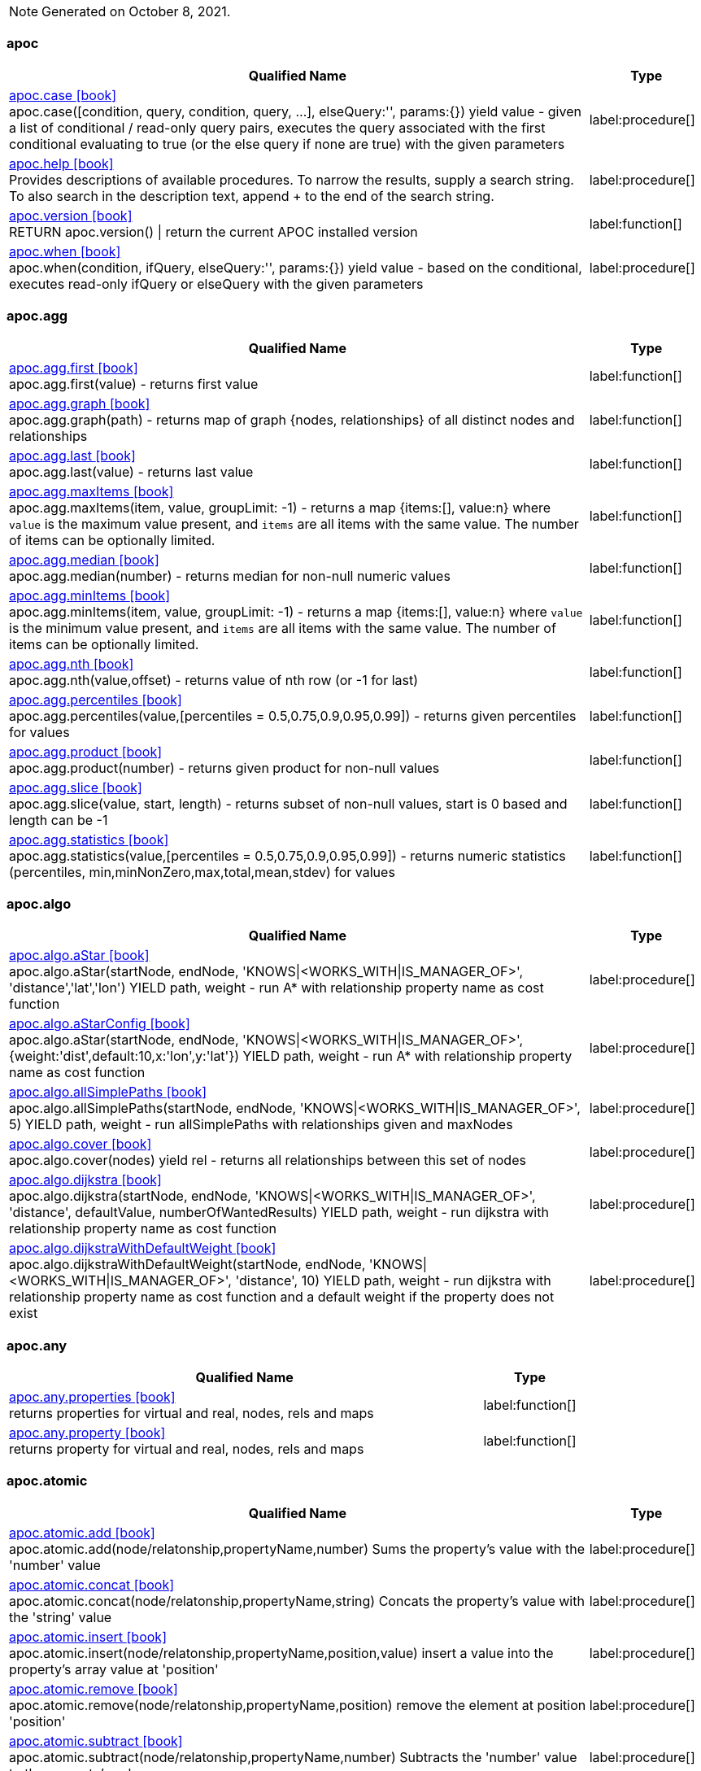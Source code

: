 // This file is auto-generated by scripts/apoc.js
// Do not edit!

// Timestamp
[NOTE]
Generated on October 8, 2021.


=== apoc

[.procedures, opts=header, cols='5a,1a', separator=¦]
|===
¦ Qualified Name ¦ Type
¦ link:https://neo4j.com/labs/apoc/4.3/overview/apoc/apoc.case[apoc.case icon:book[] ^] +
apoc.case([condition, query, condition, query, ...], elseQuery:'', params:{}) yield value - given a list of conditional / read-only query pairs, executes the query associated with the first conditional evaluating to true (or the else query if none are true) with the given parameters
¦ label:procedure[]¦ link:https://neo4j.com/labs/apoc/4.3/overview/apoc/apoc.help[apoc.help icon:book[] ^] +
Provides descriptions of available procedures. To narrow the results, supply a search string. To also search in the description text, append + to the end of the search string.
¦ label:procedure[]¦ link:https://neo4j.com/labs/apoc/4.3/overview/apoc/apoc.version[apoc.version icon:book[] ^] +
RETURN apoc.version() | return the current APOC installed version
¦ label:function[]¦ link:https://neo4j.com/labs/apoc/4.3/overview/apoc/apoc.when[apoc.when icon:book[] ^] +
apoc.when(condition, ifQuery, elseQuery:'', params:{}) yield value - based on the conditional, executes read-only ifQuery or elseQuery with the given parameters
¦ label:procedure[]
|===


=== apoc.agg

[.procedures, opts=header, cols='5a,1a', separator=¦]
|===
¦ Qualified Name ¦ Type
¦ link:https://neo4j.com/labs/apoc/4.3/overview/apoc.agg/apoc.agg.first[apoc.agg.first icon:book[] ^] +
apoc.agg.first(value) - returns first value
¦ label:function[]¦ link:https://neo4j.com/labs/apoc/4.3/overview/apoc.agg/apoc.agg.graph[apoc.agg.graph icon:book[] ^] +
apoc.agg.graph(path) - returns map of graph {nodes, relationships} of all distinct nodes and relationships
¦ label:function[]¦ link:https://neo4j.com/labs/apoc/4.3/overview/apoc.agg/apoc.agg.last[apoc.agg.last icon:book[] ^] +
apoc.agg.last(value) - returns last value
¦ label:function[]¦ link:https://neo4j.com/labs/apoc/4.3/overview/apoc.agg/apoc.agg.maxItems[apoc.agg.maxItems icon:book[] ^] +
apoc.agg.maxItems(item, value, groupLimit: -1) - returns a map {items:[], value:n} where `value` is the maximum value present, and `items` are all items with the same value. The number of items can be optionally limited.
¦ label:function[]¦ link:https://neo4j.com/labs/apoc/4.3/overview/apoc.agg/apoc.agg.median[apoc.agg.median icon:book[] ^] +
apoc.agg.median(number) - returns median for non-null numeric values
¦ label:function[]¦ link:https://neo4j.com/labs/apoc/4.3/overview/apoc.agg/apoc.agg.minItems[apoc.agg.minItems icon:book[] ^] +
apoc.agg.minItems(item, value, groupLimit: -1) - returns a map {items:[], value:n} where `value` is the minimum value present, and `items` are all items with the same value. The number of items can be optionally limited.
¦ label:function[]¦ link:https://neo4j.com/labs/apoc/4.3/overview/apoc.agg/apoc.agg.nth[apoc.agg.nth icon:book[] ^] +
apoc.agg.nth(value,offset) - returns value of nth row (or -1 for last)
¦ label:function[]¦ link:https://neo4j.com/labs/apoc/4.3/overview/apoc.agg/apoc.agg.percentiles[apoc.agg.percentiles icon:book[] ^] +
apoc.agg.percentiles(value,[percentiles = 0.5,0.75,0.9,0.95,0.99]) - returns given percentiles for values
¦ label:function[]¦ link:https://neo4j.com/labs/apoc/4.3/overview/apoc.agg/apoc.agg.product[apoc.agg.product icon:book[] ^] +
apoc.agg.product(number) - returns given product for non-null values
¦ label:function[]¦ link:https://neo4j.com/labs/apoc/4.3/overview/apoc.agg/apoc.agg.slice[apoc.agg.slice icon:book[] ^] +
apoc.agg.slice(value, start, length) - returns subset of non-null values, start is 0 based and length can be -1
¦ label:function[]¦ link:https://neo4j.com/labs/apoc/4.3/overview/apoc.agg/apoc.agg.statistics[apoc.agg.statistics icon:book[] ^] +
apoc.agg.statistics(value,[percentiles = 0.5,0.75,0.9,0.95,0.99]) - returns numeric statistics (percentiles, min,minNonZero,max,total,mean,stdev) for values
¦ label:function[]
|===


=== apoc.algo

[.procedures, opts=header, cols='5a,1a', separator=¦]
|===
¦ Qualified Name ¦ Type
¦ link:https://neo4j.com/labs/apoc/4.3/overview/apoc.algo/apoc.algo.aStar[apoc.algo.aStar icon:book[] ^] +
apoc.algo.aStar(startNode, endNode, 'KNOWS|<WORKS_WITH|IS_MANAGER_OF>', 'distance','lat','lon') YIELD path, weight - run A* with relationship property name as cost function
¦ label:procedure[]¦ link:https://neo4j.com/labs/apoc/4.3/overview/apoc.algo/apoc.algo.aStarConfig[apoc.algo.aStarConfig icon:book[] ^] +
apoc.algo.aStar(startNode, endNode, 'KNOWS|<WORKS_WITH|IS_MANAGER_OF>', {weight:'dist',default:10,x:'lon',y:'lat'}) YIELD path, weight - run A* with relationship property name as cost function
¦ label:procedure[]¦ link:https://neo4j.com/labs/apoc/4.3/overview/apoc.algo/apoc.algo.allSimplePaths[apoc.algo.allSimplePaths icon:book[] ^] +
apoc.algo.allSimplePaths(startNode, endNode, 'KNOWS|<WORKS_WITH|IS_MANAGER_OF>', 5) YIELD path, weight - run allSimplePaths with relationships given and maxNodes
¦ label:procedure[]¦ link:https://neo4j.com/labs/apoc/4.3/overview/apoc.algo/apoc.algo.cover[apoc.algo.cover icon:book[] ^] +
apoc.algo.cover(nodes) yield rel - returns all relationships between this set of nodes
¦ label:procedure[]¦ link:https://neo4j.com/labs/apoc/4.3/overview/apoc.algo/apoc.algo.dijkstra[apoc.algo.dijkstra icon:book[] ^] +
apoc.algo.dijkstra(startNode, endNode, 'KNOWS|<WORKS_WITH|IS_MANAGER_OF>', 'distance', defaultValue, numberOfWantedResults) YIELD path, weight - run dijkstra with relationship property name as cost function
¦ label:procedure[]¦ link:https://neo4j.com/labs/apoc/4.3/overview/apoc.algo/apoc.algo.dijkstraWithDefaultWeight[apoc.algo.dijkstraWithDefaultWeight icon:book[] ^] +
apoc.algo.dijkstraWithDefaultWeight(startNode, endNode, 'KNOWS|<WORKS_WITH|IS_MANAGER_OF>', 'distance', 10) YIELD path, weight - run dijkstra with relationship property name as cost function and a default weight if the property does not exist
¦ label:procedure[]
|===


=== apoc.any

[.procedures, opts=header, cols='5a,1a', separator=¦]
|===
¦ Qualified Name ¦ Type
¦ link:https://neo4j.com/labs/apoc/4.3/overview/apoc.any/apoc.any.properties[apoc.any.properties icon:book[] ^] +
returns properties for virtual and real, nodes, rels and maps
¦ label:function[]¦ link:https://neo4j.com/labs/apoc/4.3/overview/apoc.any/apoc.any.property[apoc.any.property icon:book[] ^] +
returns property for virtual and real, nodes, rels and maps
¦ label:function[]
|===


=== apoc.atomic

[.procedures, opts=header, cols='5a,1a', separator=¦]
|===
¦ Qualified Name ¦ Type
¦ link:https://neo4j.com/labs/apoc/4.3/overview/apoc.atomic/apoc.atomic.add[apoc.atomic.add icon:book[] ^] +
apoc.atomic.add(node/relatonship,propertyName,number) Sums the property's value with the 'number' value 
¦ label:procedure[]¦ link:https://neo4j.com/labs/apoc/4.3/overview/apoc.atomic/apoc.atomic.concat[apoc.atomic.concat icon:book[] ^] +
apoc.atomic.concat(node/relatonship,propertyName,string) Concats the property's value with the 'string' value
¦ label:procedure[]¦ link:https://neo4j.com/labs/apoc/4.3/overview/apoc.atomic/apoc.atomic.insert[apoc.atomic.insert icon:book[] ^] +
apoc.atomic.insert(node/relatonship,propertyName,position,value) insert a value into the property's array value at 'position'
¦ label:procedure[]¦ link:https://neo4j.com/labs/apoc/4.3/overview/apoc.atomic/apoc.atomic.remove[apoc.atomic.remove icon:book[] ^] +
apoc.atomic.remove(node/relatonship,propertyName,position) remove the element at position 'position'
¦ label:procedure[]¦ link:https://neo4j.com/labs/apoc/4.3/overview/apoc.atomic/apoc.atomic.subtract[apoc.atomic.subtract icon:book[] ^] +
apoc.atomic.subtract(node/relatonship,propertyName,number) Subtracts the 'number' value to the property's value
¦ label:procedure[]¦ link:https://neo4j.com/labs/apoc/4.3/overview/apoc.atomic/apoc.atomic.update[apoc.atomic.update icon:book[] ^] +
apoc.atomic.update(node/relatonship,propertyName,updateOperation) update a property's value with a cypher operation (ex. "n.prop1+n.prop2")
¦ label:procedure[]
|===


=== apoc.bitwise

[.procedures, opts=header, cols='5a,1a', separator=¦]
|===
¦ Qualified Name ¦ Type
¦ link:https://neo4j.com/labs/apoc/4.3/overview/apoc.bitwise/apoc.bitwise.op[apoc.bitwise.op icon:book[] ^] +
apoc.bitwise.op(60,'|',13) bitwise operations a & b, a | b, a ^ b, ~a, a >> b, a >>> b, a << b. returns the result of the bitwise operation
¦ label:function[]
|===


=== apoc.coll

[.procedures, opts=header, cols='5a,1a', separator=¦]
|===
¦ Qualified Name ¦ Type
¦ link:https://neo4j.com/labs/apoc/4.3/overview/apoc.coll/apoc.coll.avg[apoc.coll.avg icon:book[] ^] +
apoc.coll.avg([0.5,1,2.3])
¦ label:function[]¦ link:https://neo4j.com/labs/apoc/4.3/overview/apoc.coll/apoc.coll.combinations[apoc.coll.combinations icon:book[] ^] +
apoc.coll.combinations(coll, minSelect, maxSelect:minSelect) - Returns collection of all combinations of list elements of selection size between minSelect and maxSelect (default:minSelect), inclusive
¦ label:function[]¦ link:https://neo4j.com/labs/apoc/4.3/overview/apoc.coll/apoc.coll.contains[apoc.coll.contains icon:book[] ^] +
apoc.coll.contains(coll, value) optimized contains operation (using a HashSet) (returns single row or not)
¦ label:function[]¦ link:https://neo4j.com/labs/apoc/4.3/overview/apoc.coll/apoc.coll.containsAll[apoc.coll.containsAll icon:book[] ^] +
apoc.coll.containsAll(coll, values) optimized contains-all operation (using a HashSet) (returns single row or not)
¦ label:function[]¦ link:https://neo4j.com/labs/apoc/4.3/overview/apoc.coll/apoc.coll.containsAllSorted[apoc.coll.containsAllSorted icon:book[] ^] +
apoc.coll.containsAllSorted(coll, value) optimized contains-all on a sorted list operation (Collections.binarySearch) (returns single row or not)
¦ label:function[]¦ link:https://neo4j.com/labs/apoc/4.3/overview/apoc.coll/apoc.coll.containsDuplicates[apoc.coll.containsDuplicates icon:book[] ^] +
apoc.coll.containsDuplicates(coll) - returns true if a collection contains duplicate elements
¦ label:function[]¦ link:https://neo4j.com/labs/apoc/4.3/overview/apoc.coll/apoc.coll.containsSorted[apoc.coll.containsSorted icon:book[] ^] +
apoc.coll.containsSorted(coll, value) optimized contains on a sorted list operation (Collections.binarySearch) (returns single row or not)
¦ label:function[]¦ link:https://neo4j.com/labs/apoc/4.3/overview/apoc.coll/apoc.coll.different[apoc.coll.different icon:book[] ^] +
apoc.coll.different(values) - returns true if values are different
¦ label:function[]¦ link:https://neo4j.com/labs/apoc/4.3/overview/apoc.coll/apoc.coll.disjunction[apoc.coll.disjunction icon:book[] ^] +
apoc.coll.disjunction(first, second) - returns the disjunct set of the two lists
¦ label:function[]¦ link:https://neo4j.com/labs/apoc/4.3/overview/apoc.coll/apoc.coll.dropDuplicateNeighbors[apoc.coll.dropDuplicateNeighbors icon:book[] ^] +
apoc.coll.dropDuplicateNeighbors(list) - remove duplicate consecutive objects in a list
¦ label:function[]¦ link:https://neo4j.com/labs/apoc/4.3/overview/apoc.coll/apoc.coll.duplicates[apoc.coll.duplicates icon:book[] ^] +
apoc.coll.duplicates(coll) - returns a list of duplicate items in the collection
¦ label:function[]¦ link:https://neo4j.com/labs/apoc/4.3/overview/apoc.coll/apoc.coll.duplicatesWithCount[apoc.coll.duplicatesWithCount icon:book[] ^] +
apoc.coll.duplicatesWithCount(coll) - returns a list of duplicate items in the collection and their count, keyed by `item` and `count` (e.g., `[{item: xyz, count:2}, {item:zyx, count:5}]`)
¦ label:function[]¦ link:https://neo4j.com/labs/apoc/4.3/overview/apoc.coll/apoc.coll.elements[apoc.coll.elements icon:book[] ^] +
apoc.coll.elements(list,limit,offset) yield _1,_2,..,_10,_1s,_2i,_3f,_4m,_5l,_6n,_7r,_8p - deconstruct subset of mixed list into identifiers of the correct type
¦ label:procedure[]¦ link:https://neo4j.com/labs/apoc/4.3/overview/apoc.coll/apoc.coll.fill[apoc.coll.fill icon:book[] ^] +
apoc.coll.fill(item, count) - returns a list with the given count of items
¦ label:function[]¦ link:https://neo4j.com/labs/apoc/4.3/overview/apoc.coll/apoc.coll.flatten[apoc.coll.flatten icon:book[] ^] +
apoc.coll.flatten(coll, [recursive]) - flattens list (nested if recursive is true)
¦ label:function[]¦ link:https://neo4j.com/labs/apoc/4.3/overview/apoc.coll/apoc.coll.frequencies[apoc.coll.frequencies icon:book[] ^] +
apoc.coll.frequencies(coll) - returns a list of frequencies of the items in the collection, keyed by `item` and `count` (e.g., `[{item: xyz, count:2}, {item:zyx, count:5}, {item:abc, count:1}]`)
¦ label:function[]¦ link:https://neo4j.com/labs/apoc/4.3/overview/apoc.coll/apoc.coll.frequenciesAsMap[apoc.coll.frequenciesAsMap icon:book[] ^] +
apoc.coll.frequenciesAsMap(coll) - return a map of frequencies of the items in the collection, key `item`, value `count` (e.g., `{1:2, 2:1}`)
¦ label:function[]¦ link:https://neo4j.com/labs/apoc/4.3/overview/apoc.coll/apoc.coll.indexOf[apoc.coll.indexOf icon:book[] ^] +
apoc.coll.indexOf(coll, value) | position of value in the list
¦ label:function[]¦ link:https://neo4j.com/labs/apoc/4.3/overview/apoc.coll/apoc.coll.insert[apoc.coll.insert icon:book[] ^] +
apoc.coll.insert(coll, index, value) | insert value at index
¦ label:function[]¦ link:https://neo4j.com/labs/apoc/4.3/overview/apoc.coll/apoc.coll.insertAll[apoc.coll.insertAll icon:book[] ^] +
apoc.coll.insertAll(coll, index, values) | insert values at index
¦ label:function[]¦ link:https://neo4j.com/labs/apoc/4.3/overview/apoc.coll/apoc.coll.intersection[apoc.coll.intersection icon:book[] ^] +
apoc.coll.intersection(first, second) - returns the unique intersection of the two lists
¦ label:function[]¦ link:https://neo4j.com/labs/apoc/4.3/overview/apoc.coll/apoc.coll.isEqualCollection[apoc.coll.isEqualCollection icon:book[] ^] +
apoc.coll.isEqualCollection(coll, values) return true if two collections contain the same elements with the same cardinality in any order (using a HashMap)
¦ label:function[]¦ link:https://neo4j.com/labs/apoc/4.3/overview/apoc.coll/apoc.coll.max[apoc.coll.max icon:book[] ^] +
apoc.coll.max([0.5,1,2.3])
¦ label:function[]¦ link:https://neo4j.com/labs/apoc/4.3/overview/apoc.coll/apoc.coll.min[apoc.coll.min icon:book[] ^] +
apoc.coll.min([0.5,1,2.3])
¦ label:function[]¦ link:https://neo4j.com/labs/apoc/4.3/overview/apoc.coll/apoc.coll.occurrences[apoc.coll.occurrences icon:book[] ^] +
apoc.coll.occurrences(coll, item) - returns the count of the given item in the collection
¦ label:function[]¦ link:https://neo4j.com/labs/apoc/4.3/overview/apoc.coll/apoc.coll.pairs[apoc.coll.pairs icon:book[] ^] +
apoc.coll.pairs([1,2,3]) returns [1,2],[2,3],[3,null] 
¦ label:function[]¦ link:https://neo4j.com/labs/apoc/4.3/overview/apoc.coll/apoc.coll.pairsMin[apoc.coll.pairsMin icon:book[] ^] +
apoc.coll.pairsMin([1,2,3]) returns [1,2],[2,3]
¦ label:function[]¦ link:https://neo4j.com/labs/apoc/4.3/overview/apoc.coll/apoc.coll.partition[apoc.coll.partition icon:book[] ^] +
apoc.coll.partition(list,batchSize)
¦ label:function[]¦ link:https://neo4j.com/labs/apoc/4.3/overview/apoc.coll/apoc.coll.partition[apoc.coll.partition icon:book[] ^] +
apoc.coll.partition(list,batchSize)
¦ label:procedure[]¦ link:https://neo4j.com/labs/apoc/4.3/overview/apoc.coll/apoc.coll.randomItem[apoc.coll.randomItem icon:book[] ^] +
apoc.coll.randomItem(coll)- returns a random item from the list, or null on an empty or null list
¦ label:function[]¦ link:https://neo4j.com/labs/apoc/4.3/overview/apoc.coll/apoc.coll.randomItems[apoc.coll.randomItems icon:book[] ^] +
apoc.coll.randomItems(coll, itemCount, allowRepick: false) - returns a list of itemCount random items from the original list, optionally allowing picked elements to be picked again
¦ label:function[]¦ link:https://neo4j.com/labs/apoc/4.3/overview/apoc.coll/apoc.coll.remove[apoc.coll.remove icon:book[] ^] +
apoc.coll.remove(coll, index, [length=1]) | remove range of values from index to length
¦ label:function[]¦ link:https://neo4j.com/labs/apoc/4.3/overview/apoc.coll/apoc.coll.removeAll[apoc.coll.removeAll icon:book[] ^] +
apoc.coll.removeAll(first, second) - returns first list with all elements of second list removed
¦ label:function[]¦ link:https://neo4j.com/labs/apoc/4.3/overview/apoc.coll/apoc.coll.reverse[apoc.coll.reverse icon:book[] ^] +
apoc.coll.reverse(coll) - returns reversed list
¦ label:function[]¦ link:https://neo4j.com/labs/apoc/4.3/overview/apoc.coll/apoc.coll.set[apoc.coll.set icon:book[] ^] +
apoc.coll.set(coll, index, value) | set index to value
¦ label:function[]¦ link:https://neo4j.com/labs/apoc/4.3/overview/apoc.coll/apoc.coll.shuffle[apoc.coll.shuffle icon:book[] ^] +
apoc.coll.shuffle(coll) - returns the shuffled list
¦ label:function[]¦ link:https://neo4j.com/labs/apoc/4.3/overview/apoc.coll/apoc.coll.sort[apoc.coll.sort icon:book[] ^] +
apoc.coll.sort(coll) sort on Collections
¦ label:function[]¦ link:https://neo4j.com/labs/apoc/4.3/overview/apoc.coll/apoc.coll.sortMaps[apoc.coll.sortMaps icon:book[] ^] +
apoc.coll.sortMaps([maps], 'name') - sort maps by property
¦ label:function[]¦ link:https://neo4j.com/labs/apoc/4.3/overview/apoc.coll/apoc.coll.sortMulti[apoc.coll.sortMulti icon:book[] ^] +
apoc.coll.sortMulti(coll, ['^name','age'],[limit],[skip]) - sort list of maps by several sort fields (ascending with ^ prefix) and optionally applies limit and skip
¦ label:function[]¦ link:https://neo4j.com/labs/apoc/4.3/overview/apoc.coll/apoc.coll.sortNodes[apoc.coll.sortNodes icon:book[] ^] +
apoc.coll.sortNodes([nodes], 'name') sort nodes by property
¦ label:function[]¦ link:https://neo4j.com/labs/apoc/4.3/overview/apoc.coll/apoc.coll.sortText[apoc.coll.sortText icon:book[] ^] +
apoc.coll.sortText(coll) sort on string based collections
¦ label:function[]¦ link:https://neo4j.com/labs/apoc/4.3/overview/apoc.coll/apoc.coll.split[apoc.coll.split icon:book[] ^] +
apoc.coll.split(list,value) | splits collection on given values rows of lists, value itself will not be part of resulting lists
¦ label:procedure[]¦ link:https://neo4j.com/labs/apoc/4.3/overview/apoc.coll/apoc.coll.subtract[apoc.coll.subtract icon:book[] ^] +
apoc.coll.subtract(first, second) - returns unique set of first list with all elements of second list removed
¦ label:function[]¦ link:https://neo4j.com/labs/apoc/4.3/overview/apoc.coll/apoc.coll.sum[apoc.coll.sum icon:book[] ^] +
apoc.coll.sum([0.5,1,2.3])
¦ label:function[]¦ link:https://neo4j.com/labs/apoc/4.3/overview/apoc.coll/apoc.coll.sumLongs[apoc.coll.sumLongs icon:book[] ^] +
apoc.coll.sumLongs([1,3,3])
¦ label:function[]¦ link:https://neo4j.com/labs/apoc/4.3/overview/apoc.coll/apoc.coll.toSet[apoc.coll.toSet icon:book[] ^] +
apoc.coll.toSet([list]) returns a unique list backed by a set
¦ label:function[]¦ link:https://neo4j.com/labs/apoc/4.3/overview/apoc.coll/apoc.coll.union[apoc.coll.union icon:book[] ^] +
apoc.coll.union(first, second) - creates the distinct union of the 2 lists
¦ label:function[]¦ link:https://neo4j.com/labs/apoc/4.3/overview/apoc.coll/apoc.coll.unionAll[apoc.coll.unionAll icon:book[] ^] +
apoc.coll.unionAll(first, second) - creates the full union with duplicates of the two lists
¦ label:function[]¦ link:https://neo4j.com/labs/apoc/4.3/overview/apoc.coll/apoc.coll.zip[apoc.coll.zip icon:book[] ^] +
apoc.coll.zip([list1],[list2])
¦ label:function[]¦ link:https://neo4j.com/labs/apoc/4.3/overview/apoc.coll/apoc.coll.zipToRows[apoc.coll.zipToRows icon:book[] ^] +
apoc.coll.zipToRows(list1,list2) - creates pairs like zip but emits one row per pair
¦ label:procedure[]
|===


=== apoc.convert

[.procedures, opts=header, cols='5a,1a', separator=¦]
|===
¦ Qualified Name ¦ Type
¦ link:https://neo4j.com/labs/apoc/4.3/overview/apoc.convert/apoc.convert.fromJsonList[apoc.convert.fromJsonList icon:book[] ^] +
apoc.convert.fromJsonList('[1,2,3]'[,'json-path', 'path-options'])
¦ label:function[]¦ link:https://neo4j.com/labs/apoc/4.3/overview/apoc.convert/apoc.convert.fromJsonMap[apoc.convert.fromJsonMap icon:book[] ^] +
apoc.convert.fromJsonMap('{"a":42,"b":"foo","c":[1,2,3]}'[,'json-path', 'path-options'])
¦ label:function[]¦ link:https://neo4j.com/labs/apoc/4.3/overview/apoc.convert/apoc.convert.getJsonProperty[apoc.convert.getJsonProperty icon:book[] ^] +
apoc.convert.getJsonProperty(node,key[,'json-path', 'path-options']) - converts serialized JSON in property back to original object
¦ label:function[]¦ link:https://neo4j.com/labs/apoc/4.3/overview/apoc.convert/apoc.convert.getJsonPropertyMap[apoc.convert.getJsonPropertyMap icon:book[] ^] +
apoc.convert.getJsonPropertyMap(node,key[,'json-path', 'path-options']) - converts serialized JSON in property back to map
¦ label:function[]¦ link:https://neo4j.com/labs/apoc/4.3/overview/apoc.convert/apoc.convert.setJsonProperty[apoc.convert.setJsonProperty icon:book[] ^] +
apoc.convert.setJsonProperty(node,key,complexValue) - sets value serialized to JSON as property with the given name on the node
¦ label:procedure[]¦ link:https://neo4j.com/labs/apoc/4.3/overview/apoc.convert/apoc.convert.toBoolean[apoc.convert.toBoolean icon:book[] ^] +
apoc.convert.toBoolean(value) | tries it's best to convert the value to a boolean
¦ label:function[]¦ link:https://neo4j.com/labs/apoc/4.3/overview/apoc.convert/apoc.convert.toBooleanList[apoc.convert.toBooleanList icon:book[] ^] +
apoc.convert.toBooleanList(value) | tries it's best to convert the value to a list of booleans
¦ label:function[]¦ link:https://neo4j.com/labs/apoc/4.3/overview/apoc.convert/apoc.convert.toFloat[apoc.convert.toFloat icon:book[] ^] +
apoc.convert.toFloat(value) | tries it's best to convert the value to a float
¦ label:function[]¦ link:https://neo4j.com/labs/apoc/4.3/overview/apoc.convert/apoc.convert.toIntList[apoc.convert.toIntList icon:book[] ^] +
apoc.convert.toIntList(value) | tries it's best to convert the value to a list of integers
¦ label:function[]¦ link:https://neo4j.com/labs/apoc/4.3/overview/apoc.convert/apoc.convert.toInteger[apoc.convert.toInteger icon:book[] ^] +
apoc.convert.toInteger(value) | tries it's best to convert the value to an integer
¦ label:function[]¦ link:https://neo4j.com/labs/apoc/4.3/overview/apoc.convert/apoc.convert.toJson[apoc.convert.toJson icon:book[] ^] +
apoc.convert.toJson([1,2,3]) or toJson({a:42,b:"foo",c:[1,2,3]}) or toJson(NODE/REL/PATH)
¦ label:function[]¦ link:https://neo4j.com/labs/apoc/4.3/overview/apoc.convert/apoc.convert.toList[apoc.convert.toList icon:book[] ^] +
apoc.convert.toList(value) | tries it's best to convert the value to a list
¦ label:function[]¦ link:https://neo4j.com/labs/apoc/4.3/overview/apoc.convert/apoc.convert.toMap[apoc.convert.toMap icon:book[] ^] +
apoc.convert.toMap(value) | tries it's best to convert the value to a map
¦ label:function[]¦ link:https://neo4j.com/labs/apoc/4.3/overview/apoc.convert/apoc.convert.toNode[apoc.convert.toNode icon:book[] ^] +
apoc.convert.toNode(value) | tries it's best to convert the value to a node
¦ label:function[]¦ link:https://neo4j.com/labs/apoc/4.3/overview/apoc.convert/apoc.convert.toNodeList[apoc.convert.toNodeList icon:book[] ^] +
apoc.convert.toNodeList(value) | tries it's best to convert the value to a list of nodes
¦ label:function[]¦ link:https://neo4j.com/labs/apoc/4.3/overview/apoc.convert/apoc.convert.toRelationship[apoc.convert.toRelationship icon:book[] ^] +
apoc.convert.toRelationship(value) | tries it's best to convert the value to a relationship
¦ label:function[]¦ link:https://neo4j.com/labs/apoc/4.3/overview/apoc.convert/apoc.convert.toRelationshipList[apoc.convert.toRelationshipList icon:book[] ^] +
apoc.convert.toRelationshipList(value) | tries it's best to convert the value to a list of relationships
¦ label:function[]¦ link:https://neo4j.com/labs/apoc/4.3/overview/apoc.convert/apoc.convert.toSet[apoc.convert.toSet icon:book[] ^] +
apoc.convert.toSet(value) | tries it's best to convert the value to a set
¦ label:function[]¦ link:https://neo4j.com/labs/apoc/4.3/overview/apoc.convert/apoc.convert.toSortedJsonMap[apoc.convert.toSortedJsonMap icon:book[] ^] +
apoc.convert.toSortedJsonMap(node|map, ignoreCase:true) - returns a JSON map with keys sorted alphabetically, with optional case sensitivity
¦ label:function[]¦ link:https://neo4j.com/labs/apoc/4.3/overview/apoc.convert/apoc.convert.toString[apoc.convert.toString icon:book[] ^] +
apoc.convert.toString(value) | tries it's best to convert the value to a string
¦ label:function[]¦ link:https://neo4j.com/labs/apoc/4.3/overview/apoc.convert/apoc.convert.toStringList[apoc.convert.toStringList icon:book[] ^] +
apoc.convert.toStringList(value) | tries it's best to convert the value to a list of strings
¦ label:function[]¦ link:https://neo4j.com/labs/apoc/4.3/overview/apoc.convert/apoc.convert.toTree[apoc.convert.toTree icon:book[] ^] +
apoc.convert.toTree([paths],[lowerCaseRels=true], [config]) creates a stream of nested documents representing the at least one root of these paths
¦ label:procedure[]
|===


=== apoc.create

[.procedures, opts=header, cols='5a,1a', separator=¦]
|===
¦ Qualified Name ¦ Type
¦ link:https://neo4j.com/labs/apoc/4.3/overview/apoc.create/apoc.create.addLabels[apoc.create.addLabels icon:book[] ^] +
apoc.create.addLabels( [node,id,ids,nodes], ['Label',...]) - adds the given labels to the node or nodes
¦ label:procedure[]¦ link:https://neo4j.com/labs/apoc/4.3/overview/apoc.create/apoc.create.node[apoc.create.node icon:book[] ^] +
apoc.create.node(['Label'], {key:value,...}) - create node with dynamic labels
¦ label:procedure[]¦ link:https://neo4j.com/labs/apoc/4.3/overview/apoc.create/apoc.create.nodes[apoc.create.nodes icon:book[] ^] +
apoc.create.nodes(['Label'], [{key:value,...}]) create multiple nodes with dynamic labels
¦ label:procedure[]¦ link:https://neo4j.com/labs/apoc/4.3/overview/apoc.create/apoc.create.relationship[apoc.create.relationship icon:book[] ^] +
apoc.create.relationship(person1,'KNOWS',{key:value,...}, person2) create relationship with dynamic rel-type
¦ label:procedure[]¦ link:https://neo4j.com/labs/apoc/4.3/overview/apoc.create/apoc.create.removeLabels[apoc.create.removeLabels icon:book[] ^] +
apoc.create.removeLabels( [node,id,ids,nodes], ['Label',...]) - removes the given labels from the node or nodes
¦ label:procedure[]¦ link:https://neo4j.com/labs/apoc/4.3/overview/apoc.create/apoc.create.removeProperties[apoc.create.removeProperties icon:book[] ^] +
apoc.create.removeProperties( [node,id,ids,nodes], [keys]) - removes the given properties from the nodes(s)
¦ label:procedure[]¦ link:https://neo4j.com/labs/apoc/4.3/overview/apoc.create/apoc.create.removeRelProperties[apoc.create.removeRelProperties icon:book[] ^] +
apoc.create.removeRelProperties( [rel,id,ids,rels], [keys]) - removes the given properties from the relationship(s)
¦ label:procedure[]¦ link:https://neo4j.com/labs/apoc/4.3/overview/apoc.create/apoc.create.setLabels[apoc.create.setLabels icon:book[] ^] +
apoc.create.setLabels( [node,id,ids,nodes], ['Label',...]) - sets the given labels, non matching labels are removed on the node or nodes
¦ label:procedure[]¦ link:https://neo4j.com/labs/apoc/4.3/overview/apoc.create/apoc.create.setProperties[apoc.create.setProperties icon:book[] ^] +
apoc.create.setProperties( [node,id,ids,nodes], [keys], [values]) - sets the given properties on the nodes(s)
¦ label:procedure[]¦ link:https://neo4j.com/labs/apoc/4.3/overview/apoc.create/apoc.create.setProperty[apoc.create.setProperty icon:book[] ^] +
apoc.create.setProperty( [node,id,ids,nodes], key, value) - sets the given property on the node(s)
¦ label:procedure[]¦ link:https://neo4j.com/labs/apoc/4.3/overview/apoc.create/apoc.create.setRelProperties[apoc.create.setRelProperties icon:book[] ^] +
apoc.create.setRelProperties( [rel,id,ids,rels], [keys], [values]) - sets the given properties on the relationship(s)
¦ label:procedure[]¦ link:https://neo4j.com/labs/apoc/4.3/overview/apoc.create/apoc.create.setRelProperty[apoc.create.setRelProperty icon:book[] ^] +
apoc.create.setRelProperty( [rel,id,ids,rels], key, value) - sets the given property on the relationship(s)
¦ label:procedure[]¦ link:https://neo4j.com/labs/apoc/4.3/overview/apoc.create/apoc.create.uuid[apoc.create.uuid icon:book[] ^] +
apoc.create.uuid() - creates an UUID
¦ label:function[]¦ link:https://neo4j.com/labs/apoc/4.3/overview/apoc.create/apoc.create.uuids[apoc.create.uuids icon:book[] ^] +
apoc.create.uuids(count) yield uuid - creates 'count' UUIDs 
¦ label:procedure[]¦ link:https://neo4j.com/labs/apoc/4.3/overview/apoc.create/apoc.create.vNode[apoc.create.vNode icon:book[] ^] +
apoc.create.vNode(['Label'], {key:value,...}) returns a virtual node
¦ label:procedure[]¦ link:https://neo4j.com/labs/apoc/4.3/overview/apoc.create/apoc.create.vNode[apoc.create.vNode icon:book[] ^] +
apoc.create.vNode(['Label'], {key:value,...}) returns a virtual node
¦ label:function[]¦ link:https://neo4j.com/labs/apoc/4.3/overview/apoc.create/apoc.create.vNodes[apoc.create.vNodes icon:book[] ^] +
apoc.create.vNodes(['Label'], [{key:value,...}]) returns virtual nodes
¦ label:procedure[]¦ link:https://neo4j.com/labs/apoc/4.3/overview/apoc.create/apoc.create.vPattern[apoc.create.vPattern icon:book[] ^] +
apoc.create.vPattern({_labels:['LabelA'],key:value},'KNOWS',{key:value,...}, {_labels:['LabelB'],key:value}) returns a virtual pattern
¦ label:procedure[]¦ link:https://neo4j.com/labs/apoc/4.3/overview/apoc.create/apoc.create.vPatternFull[apoc.create.vPatternFull icon:book[] ^] +
apoc.create.vPatternFull(['LabelA'],{key:value},'KNOWS',{key:value,...},['LabelB'],{key:value}) returns a virtual pattern
¦ label:procedure[]¦ link:https://neo4j.com/labs/apoc/4.3/overview/apoc.create/apoc.create.vRelationship[apoc.create.vRelationship icon:book[] ^] +
apoc.create.vRelationship(nodeFrom,'KNOWS',{key:value,...}, nodeTo) returns a virtual relationship
¦ label:procedure[]¦ link:https://neo4j.com/labs/apoc/4.3/overview/apoc.create/apoc.create.vRelationship[apoc.create.vRelationship icon:book[] ^] +
apoc.create.vRelationship(nodeFrom,'KNOWS',{key:value,...}, nodeTo) returns a virtual relationship
¦ label:function[]¦ link:https://neo4j.com/labs/apoc/4.3/overview/apoc.create/apoc.create.virtual.fromNode[apoc.create.virtual.fromNode icon:book[] ^] +
apoc.create.virtual.fromNode(node, [propertyNames]) returns a virtual node built from an existing node with only the requested properties
¦ label:function[]
|===


=== apoc.cypher

[.procedures, opts=header, cols='5a,1a', separator=¦]
|===
¦ Qualified Name ¦ Type
¦ link:https://neo4j.com/labs/apoc/4.3/overview/apoc.cypher/apoc.cypher.doIt[apoc.cypher.doIt icon:book[] ^] +
apoc.cypher.doIt(fragment, params) yield value - executes writing fragment with the given parameters
¦ label:procedure[]¦ link:https://neo4j.com/labs/apoc/4.3/overview/apoc.cypher/apoc.cypher.run[apoc.cypher.run icon:book[] ^] +
apoc.cypher.run(fragment, params) yield value - executes reading fragment with the given parameters - currently no schema operations
¦ label:procedure[]¦ link:https://neo4j.com/labs/apoc/4.3/overview/apoc.cypher/apoc.cypher.runFirstColumn[apoc.cypher.runFirstColumn icon:book[] ^] +
use either apoc.cypher.runFirstColumnMany for a list return or apoc.cypher.runFirstColumnSingle for returning the first row of the first column
¦ label:function[]¦ link:https://neo4j.com/labs/apoc/4.3/overview/apoc.cypher/apoc.cypher.runFirstColumnMany[apoc.cypher.runFirstColumnMany icon:book[] ^] +
apoc.cypher.runFirstColumnMany(statement, params) - executes statement with given parameters, returns first column only collected into a list, params are available as identifiers
¦ label:function[]¦ link:https://neo4j.com/labs/apoc/4.3/overview/apoc.cypher/apoc.cypher.runFirstColumnSingle[apoc.cypher.runFirstColumnSingle icon:book[] ^] +
apoc.cypher.runFirstColumnSingle(statement, params) - executes statement with given parameters, returns first element of the first column only, params are available as identifiers
¦ label:function[]¦ link:https://neo4j.com/labs/apoc/4.3/overview/apoc.cypher/apoc.cypher.runMany[apoc.cypher.runMany icon:book[] ^] +
apoc.cypher.runMany('cypher;\nstatements;',{params},[{statistics:true,timeout:10}]) - runs each semicolon separated statement and returns summary - currently no schema operations
¦ label:procedure[]¦ link:https://neo4j.com/labs/apoc/4.3/overview/apoc.cypher/apoc.cypher.runTimeboxed[apoc.cypher.runTimeboxed icon:book[] ^] +
apoc.cypher.runTimeboxed('cypherStatement',{params}, timeout) - abort kernelTransaction after timeout ms if not finished
¦ label:procedure[]
|===


=== apoc.data

[.procedures, opts=header, cols='5a,1a', separator=¦]
|===
¦ Qualified Name ¦ Type
¦ link:https://neo4j.com/labs/apoc/4.3/overview/apoc.data/apoc.data.domain[apoc.data.domain icon:book[] ^] +
apoc.data.domain('url_or_email_address') YIELD domain - extract the domain name from a url or an email address. If nothing was found, yield null.
¦ label:function[]¦ link:https://neo4j.com/labs/apoc/4.3/overview/apoc.data/apoc.data.url[apoc.data.url icon:book[] ^] +
apoc.data.url('url') as {protocol,host,port,path,query,file,anchor,user} | turn URL into map structure
¦ label:function[]
|===


=== apoc.date

[.procedures, opts=header, cols='5a,1a', separator=¦]
|===
¦ Qualified Name ¦ Type
¦ link:https://neo4j.com/labs/apoc/4.3/overview/apoc.date/apoc.date.add[apoc.date.add icon:book[] ^] +
apoc.date.add(12345, 'ms', -365, 'd') - given a timestamp in one time unit, adds a value of the specified time unit
¦ label:function[]¦ link:https://neo4j.com/labs/apoc/4.3/overview/apoc.date/apoc.date.convert[apoc.date.convert icon:book[] ^] +
apoc.date.convert(12345, 'ms', 'd') - convert a timestamp in one time unit into one of a different time unit
¦ label:function[]¦ link:https://neo4j.com/labs/apoc/4.3/overview/apoc.date/apoc.date.convertFormat[apoc.date.convertFormat icon:book[] ^] +
apoc.date.convertFormat('Tue, 14 May 2019 14:52:06 -0400', 'rfc_1123_date_time', 'iso_date_time') - convert a String of one date format into a String of another date format.
¦ label:function[]¦ link:https://neo4j.com/labs/apoc/4.3/overview/apoc.date/apoc.date.currentTimestamp[apoc.date.currentTimestamp icon:book[] ^] +
apoc.date.currentTimestamp() - returns System.currentTimeMillis() at the time it was called. The value is current throughout transaction execution, and is different from Cypher’s timestamp() function, which does not update within a transaction.
¦ label:function[]¦ link:https://neo4j.com/labs/apoc/4.3/overview/apoc.date/apoc.date.field[apoc.date.field icon:book[] ^] +
apoc.date.field(12345,('ms|s|m|h|d|month|year'),('TZ')
¦ label:function[]¦ link:https://neo4j.com/labs/apoc/4.3/overview/apoc.date/apoc.date.fields[apoc.date.fields icon:book[] ^] +
apoc.date.fields('2012-12-23',('yyyy-MM-dd')) - return columns and a map representation of date parsed with the given format with entries for years,months,weekdays,days,hours,minutes,seconds,zoneid
¦ label:function[]¦ link:https://neo4j.com/labs/apoc/4.3/overview/apoc.date/apoc.date.format[apoc.date.format icon:book[] ^] +
apoc.date.format(12345,('ms|s|m|h|d'),('yyyy-MM-dd HH:mm:ss zzz'),('TZ')) - get string representation of time value optionally using the specified unit (default ms) using specified format (default ISO) and specified time zone (default current TZ)
¦ label:function[]¦ link:https://neo4j.com/labs/apoc/4.3/overview/apoc.date/apoc.date.fromISO8601[apoc.date.fromISO8601 icon:book[] ^] +
apoc.date.fromISO8601('yyyy-MM-ddTHH:mm:ss.SSSZ') - return number representation of time in EPOCH format
¦ label:function[]¦ link:https://neo4j.com/labs/apoc/4.3/overview/apoc.date/apoc.date.parse[apoc.date.parse icon:book[] ^] +
apoc.date.parse('2012-12-23','ms|s|m|h|d','yyyy-MM-dd') - parse date string using the specified format into the specified time unit
¦ label:function[]¦ link:https://neo4j.com/labs/apoc/4.3/overview/apoc.date/apoc.date.parseAsZonedDateTime[apoc.date.parseAsZonedDateTime icon:book[] ^] +
apoc.date.parseAsZonedDateTime('2012-12-23 23:59:59','yyyy-MM-dd HH:mm:ss', 'UTC-hour-offset') - parse date string using the specified format to specified timezone
¦ label:function[]¦ link:https://neo4j.com/labs/apoc/4.3/overview/apoc.date/apoc.date.systemTimezone[apoc.date.systemTimezone icon:book[] ^] +
apoc.date.systemTimezone() - returns the system timezone display name
¦ label:function[]¦ link:https://neo4j.com/labs/apoc/4.3/overview/apoc.date/apoc.date.toISO8601[apoc.date.toISO8601 icon:book[] ^] +
apoc.date.toISO8601(12345,('ms|s|m|h|d') - return string representation of time in ISO8601 format
¦ label:function[]¦ link:https://neo4j.com/labs/apoc/4.3/overview/apoc.date/apoc.date.toYears[apoc.date.toYears icon:book[] ^] +
toYears(timestamp) or toYears(date[,format]) - converts timestamp into floating point years
¦ label:function[]
|===


=== apoc.diff

[.procedures, opts=header, cols='5a,1a', separator=¦]
|===
¦ Qualified Name ¦ Type
¦ link:https://neo4j.com/labs/apoc/4.3/overview/apoc.diff/apoc.diff.nodes[apoc.diff.nodes icon:book[] ^] +

¦ label:function[]
|===


=== apoc.do

[.procedures, opts=header, cols='5a,1a', separator=¦]
|===
¦ Qualified Name ¦ Type
¦ link:https://neo4j.com/labs/apoc/4.3/overview/apoc.do/apoc.do.case[apoc.do.case icon:book[] ^] +
apoc.do.case([condition, query, condition, query, ...], elseQuery:'', params:{}) yield value - given a list of conditional / writing query pairs, executes the query associated with the first conditional evaluating to true (or the else query if none are true) with the given parameters
¦ label:procedure[]¦ link:https://neo4j.com/labs/apoc/4.3/overview/apoc.do/apoc.do.when[apoc.do.when icon:book[] ^] +
apoc.do.when(condition, ifQuery, elseQuery:'', params:{}) yield value - based on the conditional, executes writing ifQuery or elseQuery with the given parameters
¦ label:procedure[]
|===


=== apoc.example

[.procedures, opts=header, cols='5a,1a', separator=¦]
|===
¦ Qualified Name ¦ Type
¦ link:https://neo4j.com/labs/apoc/4.3/overview/apoc.example/apoc.example.movies[apoc.example.movies icon:book[] ^] +
apoc.example.movies() | Creates the sample movies graph
¦ label:procedure[]
|===


=== apoc.graph

[.procedures, opts=header, cols='5a,1a', separator=¦]
|===
¦ Qualified Name ¦ Type
¦ link:https://neo4j.com/labs/apoc/4.3/overview/apoc.graph/apoc.graph.from[apoc.graph.from icon:book[] ^] +
apoc.graph.from(data,'name',{properties}) | creates a virtual graph object for later processing it tries its best to extract the graph information from the data you pass in
¦ label:procedure[]¦ link:https://neo4j.com/labs/apoc/4.3/overview/apoc.graph/apoc.graph.fromCypher[apoc.graph.fromCypher icon:book[] ^] +
apoc.graph.fromCypher('kernelTransaction',{params},'name',{properties}) - creates a virtual graph object for later processing
¦ label:procedure[]¦ link:https://neo4j.com/labs/apoc/4.3/overview/apoc.graph/apoc.graph.fromDB[apoc.graph.fromDB icon:book[] ^] +
apoc.graph.fromDB('name',{properties}) - creates a virtual graph object for later processing
¦ label:procedure[]¦ link:https://neo4j.com/labs/apoc/4.3/overview/apoc.graph/apoc.graph.fromData[apoc.graph.fromData icon:book[] ^] +
apoc.graph.fromData([nodes],[relationships],'name',{properties}) | creates a virtual graph object for later processing
¦ label:procedure[]¦ link:https://neo4j.com/labs/apoc/4.3/overview/apoc.graph/apoc.graph.fromDocument[apoc.graph.fromDocument icon:book[] ^] +
apoc.graph.fromDocument({json}, {config}) yield graph - transform JSON documents into graph structures
¦ label:procedure[]¦ link:https://neo4j.com/labs/apoc/4.3/overview/apoc.graph/apoc.graph.fromPath[apoc.graph.fromPath icon:book[] ^] +
apoc.graph.fromPath(path,'name',{properties}) - creates a virtual graph object for later processing
¦ label:procedure[]¦ link:https://neo4j.com/labs/apoc/4.3/overview/apoc.graph/apoc.graph.fromPaths[apoc.graph.fromPaths icon:book[] ^] +
apoc.graph.fromPaths([paths],'name',{properties}) - creates a virtual graph object for later processing
¦ label:procedure[]¦ link:https://neo4j.com/labs/apoc/4.3/overview/apoc.graph/apoc.graph.validateDocument[apoc.graph.validateDocument icon:book[] ^] +
apoc.graph.validateDocument({json}, {config}) yield row - validates the json, return the result of the validation
¦ label:procedure[]
|===


=== apoc.hashing

[.procedures, opts=header, cols='5a,1a', separator=¦]
|===
¦ Qualified Name ¦ Type
¦ link:https://neo4j.com/labs/apoc/4.3/overview/apoc.hashing/apoc.hashing.fingerprint[apoc.hashing.fingerprint icon:book[] ^] +
calculate a checksum (md5) over a node or a relationship. This deals gracefully with array properties. Two identical entities do share the same hash.
¦ label:function[]¦ link:https://neo4j.com/labs/apoc/4.3/overview/apoc.hashing/apoc.hashing.fingerprintGraph[apoc.hashing.fingerprintGraph icon:book[] ^] +
calculate a checksum (md5) over a the full graph. Be aware that this function does use in-memomry datastructures depending on the size of your graph.
¦ label:function[]¦ link:https://neo4j.com/labs/apoc/4.3/overview/apoc.hashing/apoc.hashing.fingerprinting[apoc.hashing.fingerprinting icon:book[] ^] +
calculate a checksum (md5) over a node or a relationship. This deals gracefully with array properties. Two identical entities do share the same hash.
¦ label:function[]
|===


=== apoc.import

[.procedures, opts=header, cols='5a,1a', separator=¦]
|===
¦ Qualified Name ¦ Type
¦ link:https://neo4j.com/labs/apoc/4.3/overview/apoc.import/apoc.import.csv[apoc.import.csv icon:book[] ^] +
apoc.import.csv(nodes, relationships, config) - imports nodes and relationships from the provided CSV files with given labels and types
¦ label:procedure[]
|===


=== apoc.json

[.procedures, opts=header, cols='5a,1a', separator=¦]
|===
¦ Qualified Name ¦ Type
¦ link:https://neo4j.com/labs/apoc/4.3/overview/apoc.json/apoc.json.path[apoc.json.path icon:book[] ^] +
apoc.json.path('{json}' [,'json-path' , 'path-options'])
¦ label:function[]
|===


=== apoc.label

[.procedures, opts=header, cols='5a,1a', separator=¦]
|===
¦ Qualified Name ¦ Type
¦ link:https://neo4j.com/labs/apoc/4.3/overview/apoc.label/apoc.label.exists[apoc.label.exists icon:book[] ^] +
apoc.label.exists(element, label) - returns true or false related to label existance
¦ label:function[]
|===


=== apoc.load

[.procedures, opts=header, cols='5a,1a', separator=¦]
|===
¦ Qualified Name ¦ Type
¦ link:https://neo4j.com/labs/apoc/4.3/overview/apoc.load/apoc.load.json[apoc.load.json icon:book[] ^] +
apoc.load.json('url',path, config) YIELD value -  import JSON as stream of values if the JSON was an array or a single value if it was a map
¦ label:procedure[]¦ link:https://neo4j.com/labs/apoc/4.3/overview/apoc.load/apoc.load.jsonArray[apoc.load.jsonArray icon:book[] ^] +
apoc.load.jsonArray('url') YIELD value - load array from JSON URL (e.g. web-api) to import JSON as stream of values
¦ label:procedure[]
|===


=== apoc.lock

[.procedures, opts=header, cols='5a,1a', separator=¦]
|===
¦ Qualified Name ¦ Type
¦ link:https://neo4j.com/labs/apoc/4.3/overview/apoc.lock/apoc.lock.all[apoc.lock.all icon:book[] ^] +
apoc.lock.all([nodes],[relationships]) acquires a write lock on the given nodes and relationships
¦ label:procedure[]¦ link:https://neo4j.com/labs/apoc/4.3/overview/apoc.lock/apoc.lock.nodes[apoc.lock.nodes icon:book[] ^] +
apoc.lock.nodes([nodes]) acquires a write lock on the given nodes
¦ label:procedure[]¦ link:https://neo4j.com/labs/apoc/4.3/overview/apoc.lock/apoc.lock.read.nodes[apoc.lock.read.nodes icon:book[] ^] +
apoc.lock.read.nodes([nodes]) acquires a read lock on the given nodes
¦ label:procedure[]¦ link:https://neo4j.com/labs/apoc/4.3/overview/apoc.lock/apoc.lock.read.rels[apoc.lock.read.rels icon:book[] ^] +
apoc.lock.read.rels([relationships]) acquires a read lock on the given relationship
¦ label:procedure[]¦ link:https://neo4j.com/labs/apoc/4.3/overview/apoc.lock/apoc.lock.rels[apoc.lock.rels icon:book[] ^] +
apoc.lock.rels([relationships]) acquires a write lock on the given relationship
¦ label:procedure[]
|===


=== apoc.map

[.procedures, opts=header, cols='5a,1a', separator=¦]
|===
¦ Qualified Name ¦ Type
¦ link:https://neo4j.com/labs/apoc/4.3/overview/apoc.map/apoc.map.clean[apoc.map.clean icon:book[] ^] +
apoc.map.clean(map,[skip,keys],[skip,values]) yield map filters the keys and values contained in those lists, good for data cleaning from CSV/JSON
¦ label:function[]¦ link:https://neo4j.com/labs/apoc/4.3/overview/apoc.map/apoc.map.flatten[apoc.map.flatten icon:book[] ^] +
apoc.map.flatten(map, delimiter:'.') yield map - flattens nested items in map using dot notation
¦ label:function[]¦ link:https://neo4j.com/labs/apoc/4.3/overview/apoc.map/apoc.map.fromLists[apoc.map.fromLists icon:book[] ^] +
apoc.map.fromLists([keys],[values])
¦ label:function[]¦ link:https://neo4j.com/labs/apoc/4.3/overview/apoc.map/apoc.map.fromNodes[apoc.map.fromNodes icon:book[] ^] +
apoc.map.fromNodes(label, property)
¦ label:function[]¦ link:https://neo4j.com/labs/apoc/4.3/overview/apoc.map/apoc.map.fromPairs[apoc.map.fromPairs icon:book[] ^] +
apoc.map.fromPairs([[key,value],[key2,value2],...])
¦ label:function[]¦ link:https://neo4j.com/labs/apoc/4.3/overview/apoc.map/apoc.map.fromValues[apoc.map.fromValues icon:book[] ^] +
apoc.map.fromValues([key1,value1,key2,value2,...])
¦ label:function[]¦ link:https://neo4j.com/labs/apoc/4.3/overview/apoc.map/apoc.map.get[apoc.map.get icon:book[] ^] +
apoc.map.get(map,key,[default],[fail=true]) - returns value for key or throws exception if key doesn't exist and no default given
¦ label:function[]¦ link:https://neo4j.com/labs/apoc/4.3/overview/apoc.map/apoc.map.groupBy[apoc.map.groupBy icon:book[] ^] +
apoc.map.groupBy([maps/nodes/relationships],'key') yield value - creates a map of the list keyed by the given property, with single values
¦ label:function[]¦ link:https://neo4j.com/labs/apoc/4.3/overview/apoc.map/apoc.map.groupByMulti[apoc.map.groupByMulti icon:book[] ^] +
apoc.map.groupByMulti([maps/nodes/relationships],'key') yield value - creates a map of the list keyed by the given property, with list values
¦ label:function[]¦ link:https://neo4j.com/labs/apoc/4.3/overview/apoc.map/apoc.map.merge[apoc.map.merge icon:book[] ^] +
apoc.map.merge(first,second) - merges two maps
¦ label:function[]¦ link:https://neo4j.com/labs/apoc/4.3/overview/apoc.map/apoc.map.mergeList[apoc.map.mergeList icon:book[] ^] +
apoc.map.mergeList([{maps}]) yield value - merges all maps in the list into one
¦ label:function[]¦ link:https://neo4j.com/labs/apoc/4.3/overview/apoc.map/apoc.map.mget[apoc.map.mget icon:book[] ^] +
apoc.map.mget(map,key,[defaults],[fail=true])  - returns list of values for keys or throws exception if one of the key doesn't exist and no default value given at that position
¦ label:function[]¦ link:https://neo4j.com/labs/apoc/4.3/overview/apoc.map/apoc.map.removeKey[apoc.map.removeKey icon:book[] ^] +
apoc.map.removeKey(map,key,{recursive:true/false}) - remove the key from the map (recursively if recursive is true)
¦ label:function[]¦ link:https://neo4j.com/labs/apoc/4.3/overview/apoc.map/apoc.map.removeKeys[apoc.map.removeKeys icon:book[] ^] +
apoc.map.removeKeys(map,[keys],{recursive:true/false}) - remove the keys from the map (recursively if recursive is true)
¦ label:function[]¦ link:https://neo4j.com/labs/apoc/4.3/overview/apoc.map/apoc.map.setEntry[apoc.map.setEntry icon:book[] ^] +
apoc.map.setEntry(map,key,value)
¦ label:function[]¦ link:https://neo4j.com/labs/apoc/4.3/overview/apoc.map/apoc.map.setKey[apoc.map.setKey icon:book[] ^] +
apoc.map.setKey(map,key,value)
¦ label:function[]¦ link:https://neo4j.com/labs/apoc/4.3/overview/apoc.map/apoc.map.setLists[apoc.map.setLists icon:book[] ^] +
apoc.map.setLists(map,[keys],[values])
¦ label:function[]¦ link:https://neo4j.com/labs/apoc/4.3/overview/apoc.map/apoc.map.setPairs[apoc.map.setPairs icon:book[] ^] +
apoc.map.setPairs(map,[[key1,value1],[key2,value2])
¦ label:function[]¦ link:https://neo4j.com/labs/apoc/4.3/overview/apoc.map/apoc.map.setValues[apoc.map.setValues icon:book[] ^] +
apoc.map.setValues(map,[key1,value1,key2,value2])
¦ label:function[]¦ link:https://neo4j.com/labs/apoc/4.3/overview/apoc.map/apoc.map.sortedProperties[apoc.map.sortedProperties icon:book[] ^] +
apoc.map.sortedProperties(map, ignoreCase:true) - returns a list of key/value list pairs, with pairs sorted by keys alphabetically, with optional case sensitivity
¦ label:function[]¦ link:https://neo4j.com/labs/apoc/4.3/overview/apoc.map/apoc.map.submap[apoc.map.submap icon:book[] ^] +
apoc.map.submap(map,keys,[defaults],[fail=true])  - returns submap for keys or throws exception if one of the key doesn't exist and no default value given at that position
¦ label:function[]¦ link:https://neo4j.com/labs/apoc/4.3/overview/apoc.map/apoc.map.updateTree[apoc.map.updateTree icon:book[] ^] +
apoc.map.updateTree(tree,key,[[value,{data}]]) returns map - adds the {data} map on each level of the nested tree, where the key-value pairs match
¦ label:function[]¦ link:https://neo4j.com/labs/apoc/4.3/overview/apoc.map/apoc.map.values[apoc.map.values icon:book[] ^] +
apoc.map.values(map, [key1,key2,key3,...],[addNullsForMissing]) returns list of values indicated by the keys
¦ label:function[]
|===


=== apoc.math

[.procedures, opts=header, cols='5a,1a', separator=¦]
|===
¦ Qualified Name ¦ Type
¦ link:https://neo4j.com/labs/apoc/4.3/overview/apoc.math/apoc.math.maxByte[apoc.math.maxByte icon:book[] ^] +
apoc.math.maxByte() | return the maximum value an byte can have
¦ label:function[]¦ link:https://neo4j.com/labs/apoc/4.3/overview/apoc.math/apoc.math.maxDouble[apoc.math.maxDouble icon:book[] ^] +
apoc.math.maxDouble() | return the largest positive finite value of type double
¦ label:function[]¦ link:https://neo4j.com/labs/apoc/4.3/overview/apoc.math/apoc.math.maxInt[apoc.math.maxInt icon:book[] ^] +
apoc.math.maxInt() | return the maximum value an int can have
¦ label:function[]¦ link:https://neo4j.com/labs/apoc/4.3/overview/apoc.math/apoc.math.maxLong[apoc.math.maxLong icon:book[] ^] +
apoc.math.maxLong() | return the maximum value a long can have
¦ label:function[]¦ link:https://neo4j.com/labs/apoc/4.3/overview/apoc.math/apoc.math.minByte[apoc.math.minByte icon:book[] ^] +
apoc.math.minByte() | return the minimum value an byte can have
¦ label:function[]¦ link:https://neo4j.com/labs/apoc/4.3/overview/apoc.math/apoc.math.minDouble[apoc.math.minDouble icon:book[] ^] +
apoc.math.minDouble() | return the smallest positive nonzero value of type double
¦ label:function[]¦ link:https://neo4j.com/labs/apoc/4.3/overview/apoc.math/apoc.math.minInt[apoc.math.minInt icon:book[] ^] +
apoc.math.minInt() | return the minimum value an int can have
¦ label:function[]¦ link:https://neo4j.com/labs/apoc/4.3/overview/apoc.math/apoc.math.minLong[apoc.math.minLong icon:book[] ^] +
apoc.math.minLong() | return the minimum value a long can have
¦ label:function[]¦ link:https://neo4j.com/labs/apoc/4.3/overview/apoc.math/apoc.math.regr[apoc.math.regr icon:book[] ^] +
apoc.math.regr(label, propertyY, propertyX) - It calculates the coefficient of determination (R-squared) for the values of propertyY and propertyX in the provided label
¦ label:procedure[]¦ link:https://neo4j.com/labs/apoc/4.3/overview/apoc.math/apoc.math.round[apoc.math.round icon:book[] ^] +
apoc.math.round(value,[prec],mode=[CEILING,FLOOR,UP,DOWN,HALF_EVEN,HALF_DOWN,HALF_UP,DOWN,UNNECESSARY])
¦ label:function[]
|===


=== apoc.merge

[.procedures, opts=header, cols='5a,1a', separator=¦]
|===
¦ Qualified Name ¦ Type
¦ link:https://neo4j.com/labs/apoc/4.3/overview/apoc.merge/apoc.merge.node[apoc.merge.node icon:book[] ^] +
"apoc.merge.node.eager(['Label'], identProps:{key:value, ...}, onCreateProps:{key:value,...}, onMatchProps:{key:value,...}}) - merge nodes with dynamic labels, with support for setting properties ON CREATE or ON MATCH
¦ label:procedure[]¦ link:https://neo4j.com/labs/apoc/4.3/overview/apoc.merge/apoc.merge.node.eager[apoc.merge.node.eager icon:book[] ^] +
apoc.merge.node.eager(['Label'], identProps:{key:value, ...}, onCreateProps:{key:value,...}, onMatchProps:{key:value,...}}) - merge nodes eagerly, with dynamic labels, with support for setting properties ON CREATE or ON MATCH
¦ label:procedure[]¦ link:https://neo4j.com/labs/apoc/4.3/overview/apoc.merge/apoc.merge.relationship[apoc.merge.relationship icon:book[] ^] +
apoc.merge.relationship(startNode, relType,  identProps:{key:value, ...}, onCreateProps:{key:value, ...}, endNode, onMatchProps:{key:value, ...}) - merge relationship with dynamic type, with support for setting properties ON CREATE or ON MATCH
¦ label:procedure[]¦ link:https://neo4j.com/labs/apoc/4.3/overview/apoc.merge/apoc.merge.relationship.eager[apoc.merge.relationship.eager icon:book[] ^] +
apoc.merge.relationship(startNode, relType,  identProps:{key:value, ...}, onCreateProps:{key:value, ...}, endNode, onMatchProps:{key:value, ...}) - merge relationship with dynamic type, with support for setting properties ON CREATE or ON MATCH
¦ label:procedure[]
|===


=== apoc.meta

[.procedures, opts=header, cols='5a,1a', separator=¦]
|===
¦ Qualified Name ¦ Type
¦ link:https://neo4j.com/labs/apoc/4.3/overview/apoc.meta/apoc.meta.cypher.isType[apoc.meta.cypher.isType icon:book[] ^] +
apoc.meta.cypher.isType(value,type) - returns a row if type name matches none if not (INTEGER,FLOAT,STRING,BOOLEAN,RELATIONSHIP,NODE,PATH,NULL,MAP,LIST OF <TYPE>,POINT,DATE,DATE_TIME,LOCAL_TIME,LOCAL_DATE_TIME,TIME,DURATION)
¦ label:function[]¦ link:https://neo4j.com/labs/apoc/4.3/overview/apoc.meta/apoc.meta.cypher.type[apoc.meta.cypher.type icon:book[] ^] +
apoc.meta.cypher.type(value) - type name of a value (INTEGER,FLOAT,STRING,BOOLEAN,RELATIONSHIP,NODE,PATH,NULL,MAP,LIST OF <TYPE>,POINT,DATE,DATE_TIME,LOCAL_TIME,LOCAL_DATE_TIME,TIME,DURATION)
¦ label:function[]¦ link:https://neo4j.com/labs/apoc/4.3/overview/apoc.meta/apoc.meta.cypher.types[apoc.meta.cypher.types icon:book[] ^] +
apoc.meta.cypher.types(node-relationship-map)  - returns a map of keys to types
¦ label:function[]¦ link:https://neo4j.com/labs/apoc/4.3/overview/apoc.meta/apoc.meta.data[apoc.meta.data icon:book[] ^] +
apoc.meta.data({config})  - examines a subset of the graph to provide a tabular meta information
¦ label:procedure[]¦ link:https://neo4j.com/labs/apoc/4.3/overview/apoc.meta/apoc.meta.graph[apoc.meta.graph icon:book[] ^] +
apoc.meta.graph - examines the full graph to create the meta-graph
¦ label:procedure[]¦ link:https://neo4j.com/labs/apoc/4.3/overview/apoc.meta/apoc.meta.graphSample[apoc.meta.graphSample icon:book[] ^] +
apoc.meta.graphSample() - examines the database statistics to build the meta graph, very fast, might report extra relationships
¦ label:procedure[]¦ link:https://neo4j.com/labs/apoc/4.3/overview/apoc.meta/apoc.meta.isType[apoc.meta.isType icon:book[] ^] +
apoc.meta.isType(value,type) - returns a row if type name matches none if not (INTEGER,FLOAT,STRING,BOOLEAN,RELATIONSHIP,NODE,PATH,NULL,UNKNOWN,MAP,LIST)
¦ label:function[]¦ link:https://neo4j.com/labs/apoc/4.3/overview/apoc.meta/apoc.meta.nodeTypeProperties[apoc.meta.nodeTypeProperties icon:book[] ^] +
apoc.meta.nodeTypeProperties()
¦ label:procedure[]¦ link:https://neo4j.com/labs/apoc/4.3/overview/apoc.meta/apoc.meta.relTypeProperties[apoc.meta.relTypeProperties icon:book[] ^] +
apoc.meta.relTypeProperties()
¦ label:procedure[]¦ link:https://neo4j.com/labs/apoc/4.3/overview/apoc.meta/apoc.meta.schema[apoc.meta.schema icon:book[] ^] +
apoc.meta.schema({config})  - examines a subset of the graph to provide a map-like meta information
¦ label:procedure[]¦ link:https://neo4j.com/labs/apoc/4.3/overview/apoc.meta/apoc.meta.stats[apoc.meta.stats icon:book[] ^] +
apoc.meta.stats yield labelCount, relTypeCount, propertyKeyCount, nodeCount, relCount, labels, relTypes, stats | returns the information stored in the transactional database statistics
¦ label:procedure[]¦ link:https://neo4j.com/labs/apoc/4.3/overview/apoc.meta/apoc.meta.subGraph[apoc.meta.subGraph icon:book[] ^] +
apoc.meta.subGraph({labels:[labels],rels:[rel-types], excludes:[labels,rel-types]}) - examines a sample sub graph to create the meta-graph
¦ label:procedure[]¦ link:https://neo4j.com/labs/apoc/4.3/overview/apoc.meta/apoc.meta.type[apoc.meta.type icon:book[] ^] +
apoc.meta.type(value) - type name of a value (INTEGER,FLOAT,STRING,BOOLEAN,RELATIONSHIP,NODE,PATH,NULL,UNKNOWN,MAP,LIST)
¦ label:function[]¦ link:https://neo4j.com/labs/apoc/4.3/overview/apoc.meta/apoc.meta.typeName[apoc.meta.typeName icon:book[] ^] +
apoc.meta.typeName(value) - type name of a value (INTEGER,FLOAT,STRING,BOOLEAN,RELATIONSHIP,NODE,PATH,NULL,UNKNOWN,MAP,LIST)
¦ label:function[]¦ link:https://neo4j.com/labs/apoc/4.3/overview/apoc.meta/apoc.meta.types[apoc.meta.types icon:book[] ^] +
apoc.meta.types(node-relationship-map)  - returns a map of keys to types
¦ label:function[]
|===


=== apoc.neighbors

[.procedures, opts=header, cols='5a,1a', separator=¦]
|===
¦ Qualified Name ¦ Type
¦ link:https://neo4j.com/labs/apoc/4.3/overview/apoc.neighbors/apoc.neighbors.athop[apoc.neighbors.athop icon:book[] ^] +
apoc.neighbors.athop(node, rel-direction-pattern, distance) - returns distinct nodes of the given relationships in the pattern at a distance, can use '>' or '<' for all outgoing or incoming relationships
¦ label:procedure[]¦ link:https://neo4j.com/labs/apoc/4.3/overview/apoc.neighbors/apoc.neighbors.athop.count[apoc.neighbors.athop.count icon:book[] ^] +
apoc.neighbors.athop.count(node, rel-direction-pattern, distance) - returns distinct nodes of the given relationships in the pattern at a distance, can use '>' or '<' for all outgoing or incoming relationships
¦ label:procedure[]¦ link:https://neo4j.com/labs/apoc/4.3/overview/apoc.neighbors/apoc.neighbors.byhop[apoc.neighbors.byhop icon:book[] ^] +
apoc.neighbors.byhop(node, rel-direction-pattern, distance) - returns distinct nodes of the given relationships in the pattern at each distance, can use '>' or '<' for all outgoing or incoming relationships
¦ label:procedure[]¦ link:https://neo4j.com/labs/apoc/4.3/overview/apoc.neighbors/apoc.neighbors.byhop.count[apoc.neighbors.byhop.count icon:book[] ^] +
apoc.neighbors.byhop.count(node, rel-direction-pattern, distance) - returns distinct nodes of the given relationships in the pattern at each distance, can use '>' or '<' for all outgoing or incoming relationships
¦ label:procedure[]¦ link:https://neo4j.com/labs/apoc/4.3/overview/apoc.neighbors/apoc.neighbors.tohop[apoc.neighbors.tohop icon:book[] ^] +
apoc.neighbors.tohop(node, rel-direction-pattern, distance) - returns distinct nodes of the given relationships in the pattern up to a certain distance, can use '>' or '<' for all outgoing or incoming relationships
¦ label:procedure[]¦ link:https://neo4j.com/labs/apoc/4.3/overview/apoc.neighbors/apoc.neighbors.tohop.count[apoc.neighbors.tohop.count icon:book[] ^] +
apoc.neighbors.tohop.count(node, rel-direction-pattern, distance) - returns distinct count of nodes of the given relationships in the pattern up to a certain distance, can use '>' or '<' for all outgoing or incoming relationships
¦ label:procedure[]
|===


=== apoc.node

[.procedures, opts=header, cols='5a,1a', separator=¦]
|===
¦ Qualified Name ¦ Type
¦ link:https://neo4j.com/labs/apoc/4.3/overview/apoc.node/apoc.node.degree[apoc.node.degree icon:book[] ^] +
apoc.node.degree(node, rel-direction-pattern) - returns total degrees of the given relationships in the pattern, can use '>' or '<' for all outgoing or incoming relationships
¦ label:function[]¦ link:https://neo4j.com/labs/apoc/4.3/overview/apoc.node/apoc.node.degree.in[apoc.node.degree.in icon:book[] ^] +
apoc.node.degree.in(node, relationshipName) - returns total number number of incoming relationships
¦ label:function[]¦ link:https://neo4j.com/labs/apoc/4.3/overview/apoc.node/apoc.node.degree.out[apoc.node.degree.out icon:book[] ^] +
apoc.node.degree.out(node, relationshipName) - returns total number number of outgoing relationships
¦ label:function[]¦ link:https://neo4j.com/labs/apoc/4.3/overview/apoc.node/apoc.node.id[apoc.node.id icon:book[] ^] +
returns id for (virtual) nodes
¦ label:function[]¦ link:https://neo4j.com/labs/apoc/4.3/overview/apoc.node/apoc.node.labels[apoc.node.labels icon:book[] ^] +
returns labels for (virtual) nodes
¦ label:function[]¦ link:https://neo4j.com/labs/apoc/4.3/overview/apoc.node/apoc.node.relationship.exists[apoc.node.relationship.exists icon:book[] ^] +
apoc.node.relationship.exists(node, rel-direction-pattern) - returns true when the node has the relationships of the pattern
¦ label:function[]¦ link:https://neo4j.com/labs/apoc/4.3/overview/apoc.node/apoc.node.relationship.types[apoc.node.relationship.types icon:book[] ^] +
apoc.node.relationship.types(node, rel-direction-pattern) - returns a list of distinct relationship types
¦ label:function[]¦ link:https://neo4j.com/labs/apoc/4.3/overview/apoc.node/apoc.node.relationships.exist[apoc.node.relationships.exist icon:book[] ^] +
apoc.node.relationships.exist(node, rel-direction-pattern) - returns a map with rel-pattern, boolean for the given relationship patterns
¦ label:function[]
|===


=== apoc.nodes

[.procedures, opts=header, cols='5a,1a', separator=¦]
|===
¦ Qualified Name ¦ Type
¦ link:https://neo4j.com/labs/apoc/4.3/overview/apoc.nodes/apoc.nodes.collapse[apoc.nodes.collapse icon:book[] ^] +
apoc.nodes.collapse([nodes...],[{properties:'overwrite' or 'discard' or 'combine'}]) yield from, rel, to merge nodes onto first in list
¦ label:procedure[]¦ link:https://neo4j.com/labs/apoc/4.3/overview/apoc.nodes/apoc.nodes.connected[apoc.nodes.connected icon:book[] ^] +
apoc.nodes.connected(start, end, rel-direction-pattern) - returns true when the node is connected to the other node, optimized for dense nodes
¦ label:function[]¦ link:https://neo4j.com/labs/apoc/4.3/overview/apoc.nodes/apoc.nodes.delete[apoc.nodes.delete icon:book[] ^] +
apoc.nodes.delete(node|nodes|id|[ids]) - quickly delete all nodes with these ids
¦ label:procedure[]¦ link:https://neo4j.com/labs/apoc/4.3/overview/apoc.nodes/apoc.nodes.get[apoc.nodes.get icon:book[] ^] +
apoc.nodes.get(node|nodes|id|[ids]) - quickly returns all nodes with these ids
¦ label:procedure[]¦ link:https://neo4j.com/labs/apoc/4.3/overview/apoc.nodes/apoc.nodes.group[apoc.nodes.group icon:book[] ^] +

¦ label:procedure[]¦ link:https://neo4j.com/labs/apoc/4.3/overview/apoc.nodes/apoc.nodes.isDense[apoc.nodes.isDense icon:book[] ^] +
apoc.nodes.isDense(node) - returns true if it is a dense node
¦ label:function[]¦ link:https://neo4j.com/labs/apoc/4.3/overview/apoc.nodes/apoc.nodes.link[apoc.nodes.link icon:book[] ^] +
apoc.nodes.link([nodes],'REL_TYPE', conf) - creates a linked list of nodes from first to last
¦ label:procedure[]¦ link:https://neo4j.com/labs/apoc/4.3/overview/apoc.nodes/apoc.nodes.relationship.types[apoc.nodes.relationship.types icon:book[] ^] +
apoc.nodes.relationship.types(node|nodes|id|[ids], rel-direction-pattern) - returns a list of maps where each one has two fields: `node` which is the node subject of the analysis and `types` which is a list of distinct relationship types
¦ label:function[]¦ link:https://neo4j.com/labs/apoc/4.3/overview/apoc.nodes/apoc.nodes.relationships.exist[apoc.nodes.relationships.exist icon:book[] ^] +
apoc.nodes.relationships.exist(node|nodes|id|[ids], rel-direction-pattern) - returns a list of maps where each one has two fields: `node` which is the node subject of the analysis and `exists` which is a map with rel-pattern, boolean for the given relationship patterns
¦ label:function[]¦ link:https://neo4j.com/labs/apoc/4.3/overview/apoc.nodes/apoc.nodes.rels[apoc.nodes.rels icon:book[] ^] +
apoc.get.rels(rel|id|[ids]) - quickly returns all relationships with these ids
¦ label:procedure[]
|===


=== apoc.number

[.procedures, opts=header, cols='5a,1a', separator=¦]
|===
¦ Qualified Name ¦ Type
¦ link:https://neo4j.com/labs/apoc/4.3/overview/apoc.number/apoc.number.arabicToRoman[apoc.number.arabicToRoman icon:book[] ^] +
apoc.number.arabicToRoman(number)  | convert arabic numbers to roman
¦ label:function[]¦ link:https://neo4j.com/labs/apoc/4.3/overview/apoc.number/apoc.number.exact.add[apoc.number.exact.add icon:book[] ^] +
apoc.number.exact.add(stringA,stringB) - return the sum's result of two large numbers
¦ label:function[]¦ link:https://neo4j.com/labs/apoc/4.3/overview/apoc.number/apoc.number.exact.div[apoc.number.exact.div icon:book[] ^] +
apoc.number.exact.div(stringA,stringB,[prec],[roundingModel]) - return the division's result of two large numbers
¦ label:function[]¦ link:https://neo4j.com/labs/apoc/4.3/overview/apoc.number/apoc.number.exact.mul[apoc.number.exact.mul icon:book[] ^] +
apoc.number.exact.mul(stringA,stringB,[prec],[roundingModel]) - return the multiplication's result of two large numbers 
¦ label:function[]¦ link:https://neo4j.com/labs/apoc/4.3/overview/apoc.number/apoc.number.exact.sub[apoc.number.exact.sub icon:book[] ^] +
apoc.number.exact.sub(stringA,stringB) - return the substraction's of two large numbers
¦ label:function[]¦ link:https://neo4j.com/labs/apoc/4.3/overview/apoc.number/apoc.number.exact.toExact[apoc.number.exact.toExact icon:book[] ^] +
apoc.number.exact.toExact(number) - return the exact value
¦ label:function[]¦ link:https://neo4j.com/labs/apoc/4.3/overview/apoc.number/apoc.number.exact.toFloat[apoc.number.exact.toFloat icon:book[] ^] +
apoc.number.exact.toFloat(string,[prec],[roundingMode]) - return the Float value of a large number
¦ label:function[]¦ link:https://neo4j.com/labs/apoc/4.3/overview/apoc.number/apoc.number.exact.toInteger[apoc.number.exact.toInteger icon:book[] ^] +
apoc.number.exact.toInteger(string,[prec],[roundingMode]) - return the Integer value of a large number
¦ label:function[]¦ link:https://neo4j.com/labs/apoc/4.3/overview/apoc.number/apoc.number.format[apoc.number.format icon:book[] ^] +
apoc.number.format(number)  | format a long or double using the default system pattern and language to produce a string
¦ label:function[]¦ link:https://neo4j.com/labs/apoc/4.3/overview/apoc.number/apoc.number.parseFloat[apoc.number.parseFloat icon:book[] ^] +
apoc.number.parseFloat(text)  | parse a text using the default system pattern and language to produce a double
¦ label:function[]¦ link:https://neo4j.com/labs/apoc/4.3/overview/apoc.number/apoc.number.parseInt[apoc.number.parseInt icon:book[] ^] +
apoc.number.parseInt(text)  | parse a text using the default system pattern and language to produce a long
¦ label:function[]¦ link:https://neo4j.com/labs/apoc/4.3/overview/apoc.number/apoc.number.romanToArabic[apoc.number.romanToArabic icon:book[] ^] +
apoc.number.romanToArabic(romanNumber)  | convert roman numbers to arabic
¦ label:function[]
|===


=== apoc.path

[.procedures, opts=header, cols='5a,1a', separator=¦]
|===
¦ Qualified Name ¦ Type
¦ link:https://neo4j.com/labs/apoc/4.3/overview/apoc.path/apoc.path.combine[apoc.path.combine icon:book[] ^] +
apoc.path.combine(path1, path2) - combines the paths into one if the connecting node matches
¦ label:function[]¦ link:https://neo4j.com/labs/apoc/4.3/overview/apoc.path/apoc.path.create[apoc.path.create icon:book[] ^] +
apoc.path.create(startNode,[rels]) - creates a path instance of the given elements
¦ label:function[]¦ link:https://neo4j.com/labs/apoc/4.3/overview/apoc.path/apoc.path.elements[apoc.path.elements icon:book[] ^] +
apoc.path.elements(path) - returns a list of node-relationship-node-...
¦ label:function[]¦ link:https://neo4j.com/labs/apoc/4.3/overview/apoc.path/apoc.path.expand[apoc.path.expand icon:book[] ^] +
apoc.path.expand(startNode <id>|Node|list, 'TYPE|TYPE_OUT>|<TYPE_IN', '+YesLabel|-NoLabel', minLevel, maxLevel ) yield path - expand from start node following the given relationships from min to max-level adhering to the label filters
¦ label:procedure[]¦ link:https://neo4j.com/labs/apoc/4.3/overview/apoc.path/apoc.path.expandConfig[apoc.path.expandConfig icon:book[] ^] +
apoc.path.expandConfig(startNode <id>|Node|list, {minLevel,maxLevel,uniqueness,relationshipFilter,labelFilter,uniqueness:'RELATIONSHIP_PATH',bfs:true, filterStartNode:false, limit:-1, optional:false, endNodes:[], terminatorNodes:[], sequence, beginSequenceAtStart:true}) yield path - expand from start node following the given relationships from min to max-level adhering to the label filters. 
¦ label:procedure[]¦ link:https://neo4j.com/labs/apoc/4.3/overview/apoc.path/apoc.path.slice[apoc.path.slice icon:book[] ^] +
apoc.path.slice(path, [offset], [length]) - creates a sub-path with the given offset and length
¦ label:function[]¦ link:https://neo4j.com/labs/apoc/4.3/overview/apoc.path/apoc.path.spanningTree[apoc.path.spanningTree icon:book[] ^] +
apoc.path.spanningTree(startNode <id>|Node|list, {maxLevel,relationshipFilter,labelFilter,bfs:true, filterStartNode:false, limit:-1, optional:false, endNodes:[], terminatorNodes:[], sequence, beginSequenceAtStart:true}) yield path - expand a spanning tree reachable from start node following relationships to max-level adhering to the label filters
¦ label:procedure[]¦ link:https://neo4j.com/labs/apoc/4.3/overview/apoc.path/apoc.path.subgraphAll[apoc.path.subgraphAll icon:book[] ^] +
apoc.path.subgraphAll(startNode <id>|Node|list, {maxLevel,relationshipFilter,labelFilter,bfs:true, filterStartNode:false, limit:-1, endNodes:[], terminatorNodes:[], sequence, beginSequenceAtStart:true}) yield nodes, relationships - expand the subgraph reachable from start node following relationships to max-level adhering to the label filters, and also return all relationships within the subgraph
¦ label:procedure[]¦ link:https://neo4j.com/labs/apoc/4.3/overview/apoc.path/apoc.path.subgraphNodes[apoc.path.subgraphNodes icon:book[] ^] +
apoc.path.subgraphNodes(startNode <id>|Node|list, {maxLevel,relationshipFilter,labelFilter,bfs:true, filterStartNode:false, limit:-1, optional:false, endNodes:[], terminatorNodes:[], sequence, beginSequenceAtStart:true}) yield node - expand the subgraph nodes reachable from start node following relationships to max-level adhering to the label filters
¦ label:procedure[]
|===


=== apoc.periodic

[.procedures, opts=header, cols='5a,1a', separator=¦]
|===
¦ Qualified Name ¦ Type
¦ link:https://neo4j.com/labs/apoc/4.3/overview/apoc.periodic/apoc.periodic.cancel[apoc.periodic.cancel icon:book[] ^] +
apoc.periodic.cancel(name) - cancel job with the given name
¦ label:procedure[]¦ link:https://neo4j.com/labs/apoc/4.3/overview/apoc.periodic/apoc.periodic.commit[apoc.periodic.commit icon:book[] ^] +
apoc.periodic.commit(statement,params) - runs the given statement in separate transactions until it returns 0
¦ label:procedure[]¦ link:https://neo4j.com/labs/apoc/4.3/overview/apoc.periodic/apoc.periodic.countdown[apoc.periodic.countdown icon:book[] ^] +
apoc.periodic.countdown('name',statement,repeat-rate-in-seconds) submit a repeatedly-called background statement until it returns 0
¦ label:procedure[]¦ link:https://neo4j.com/labs/apoc/4.3/overview/apoc.periodic/apoc.periodic.iterate[apoc.periodic.iterate icon:book[] ^] +
apoc.periodic.iterate('statement returning items', 'statement per item', {batchSize:1000,iterateList:true,parallel:false,params:{},concurrency:50,retries:0}) YIELD batches, total - run the second statement for each item returned by the first statement. Returns number of batches and total processed rows
¦ label:procedure[]¦ link:https://neo4j.com/labs/apoc/4.3/overview/apoc.periodic/apoc.periodic.list[apoc.periodic.list icon:book[] ^] +
apoc.periodic.list - list all jobs
¦ label:procedure[]¦ link:https://neo4j.com/labs/apoc/4.3/overview/apoc.periodic/apoc.periodic.repeat[apoc.periodic.repeat icon:book[] ^] +
apoc.periodic.repeat('name',statement,repeat-rate-in-seconds, config) submit a repeatedly-called background statement. Fourth parameter 'config' is optional and can contain 'params' entry for nested statement.
¦ label:procedure[]¦ link:https://neo4j.com/labs/apoc/4.3/overview/apoc.periodic/apoc.periodic.submit[apoc.periodic.submit icon:book[] ^] +
apoc.periodic.submit('name',statement,params) - submit a one-off background statement; parameter 'params' is optional and can contain query parameters for Cypher statement
¦ label:procedure[]
|===


=== apoc.refactor

[.procedures, opts=header, cols='5a,1a', separator=¦]
|===
¦ Qualified Name ¦ Type
¦ link:https://neo4j.com/labs/apoc/4.3/overview/apoc.refactor/apoc.refactor.categorize[apoc.refactor.categorize icon:book[] ^] +
apoc.refactor.categorize(sourceKey, type, outgoing, label, targetKey, copiedKeys, batchSize) turn each unique propertyKey into a category node and connect to it
¦ label:procedure[]¦ link:https://neo4j.com/labs/apoc/4.3/overview/apoc.refactor/apoc.refactor.cloneNodes[apoc.refactor.cloneNodes icon:book[] ^] +
apoc.refactor.cloneNodes([node1,node2,...]) clone nodes with their labels and properties
¦ label:procedure[]¦ link:https://neo4j.com/labs/apoc/4.3/overview/apoc.refactor/apoc.refactor.cloneNodesWithRelationships[apoc.refactor.cloneNodesWithRelationships icon:book[] ^] +
apoc.refactor.cloneNodesWithRelationships([node1,node2,...]) clone nodes with their labels, properties and relationships
¦ label:procedure[]¦ link:https://neo4j.com/labs/apoc/4.3/overview/apoc.refactor/apoc.refactor.cloneSubgraph[apoc.refactor.cloneSubgraph icon:book[] ^] +
apoc.refactor.cloneSubgraph([node1,node2,...], [rel1,rel2,...]:[], {standinNodes:[], skipProperties:[]}) YIELD input, output, error | clone nodes with their labels and properties (optionally skipping any properties in the skipProperties list via the config map), and clone the given relationships (will exist between cloned nodes only). If no relationships are provided, all relationships between the given nodes will be cloned. Relationships can be optionally redirected according to standinNodes node pairings (this is a list of list-pairs of nodes), so given a node in the original subgraph (first of the pair), an existing node (second of the pair) can act as a standin for it within the cloned subgraph. Cloned relationships will be redirected to the standin.
¦ label:procedure[]¦ link:https://neo4j.com/labs/apoc/4.3/overview/apoc.refactor/apoc.refactor.cloneSubgraphFromPaths[apoc.refactor.cloneSubgraphFromPaths icon:book[] ^] +
apoc.refactor.cloneSubgraphFromPaths([path1, path2, ...], {standinNodes:[], skipProperties:[]}) YIELD input, output, error | from the subgraph formed from the given paths, clone nodes with their labels and properties (optionally skipping any properties in the skipProperties list via the config map), and clone the relationships (will exist between cloned nodes only). Relationships can be optionally redirected according to standinNodes node pairings (this is a list of list-pairs of nodes), so given a node in the original subgraph (first of the pair), an existing node (second of the pair) can act as a standin for it within the cloned subgraph. Cloned relationships will be redirected to the standin.
¦ label:procedure[]¦ link:https://neo4j.com/labs/apoc/4.3/overview/apoc.refactor/apoc.refactor.collapseNode[apoc.refactor.collapseNode icon:book[] ^] +
apoc.refactor.collapseNode([node1,node2],'TYPE') collapse node to relationship, node with one rel becomes self-relationship
¦ label:procedure[]¦ link:https://neo4j.com/labs/apoc/4.3/overview/apoc.refactor/apoc.refactor.extractNode[apoc.refactor.extractNode icon:book[] ^] +
apoc.refactor.extractNode([rel1,rel2,...], [labels],'OUT','IN') extract node from relationships
¦ label:procedure[]¦ link:https://neo4j.com/labs/apoc/4.3/overview/apoc.refactor/apoc.refactor.from[apoc.refactor.from icon:book[] ^] +
apoc.refactor.from(rel, startNode) redirect relationship to use new start-node
¦ label:procedure[]¦ link:https://neo4j.com/labs/apoc/4.3/overview/apoc.refactor/apoc.refactor.invert[apoc.refactor.invert icon:book[] ^] +
apoc.refactor.invert(rel) inverts relationship direction
¦ label:procedure[]¦ link:https://neo4j.com/labs/apoc/4.3/overview/apoc.refactor/apoc.refactor.mergeNodes[apoc.refactor.mergeNodes icon:book[] ^] +
apoc.refactor.mergeNodes([node1,node2],[{properties:'overwrite' or 'discard' or 'combine'}]) merge nodes onto first in list
¦ label:procedure[]¦ link:https://neo4j.com/labs/apoc/4.3/overview/apoc.refactor/apoc.refactor.mergeRelationships[apoc.refactor.mergeRelationships icon:book[] ^] +
apoc.refactor.mergeRelationships([rel1,rel2]) merge relationships onto first in list
¦ label:procedure[]¦ link:https://neo4j.com/labs/apoc/4.3/overview/apoc.refactor/apoc.refactor.normalizeAsBoolean[apoc.refactor.normalizeAsBoolean icon:book[] ^] +
apoc.refactor.normalizeAsBoolean(entity, propertyKey, true_values, false_values) normalize/convert a property to be boolean
¦ label:procedure[]¦ link:https://neo4j.com/labs/apoc/4.3/overview/apoc.refactor/apoc.refactor.rename.label[apoc.refactor.rename.label icon:book[] ^] +
apoc.refactor.rename.label(oldLabel, newLabel, [nodes]) | rename a label from 'oldLabel' to 'newLabel' for all nodes. If 'nodes' is provided renaming is applied to this set only
¦ label:procedure[]¦ link:https://neo4j.com/labs/apoc/4.3/overview/apoc.refactor/apoc.refactor.rename.nodeProperty[apoc.refactor.rename.nodeProperty icon:book[] ^] +
apoc.refactor.rename.nodeProperty(oldName, newName, [nodes], {config}) | rename all node's property from 'oldName' to 'newName'. If 'nodes' is provided renaming is applied to this set only
¦ label:procedure[]¦ link:https://neo4j.com/labs/apoc/4.3/overview/apoc.refactor/apoc.refactor.rename.type[apoc.refactor.rename.type icon:book[] ^] +
apoc.refactor.rename.type(oldType, newType, [rels], {config}) | rename all relationships with type 'oldType' to 'newType'. If 'rels' is provided renaming is applied to this set only
¦ label:procedure[]¦ link:https://neo4j.com/labs/apoc/4.3/overview/apoc.refactor/apoc.refactor.rename.typeProperty[apoc.refactor.rename.typeProperty icon:book[] ^] +
apoc.refactor.rename.typeProperty(oldName, newName, [rels], {config}) | rename all relationship's property from 'oldName' to 'newName'. If 'rels' is provided renaming is applied to this set only
¦ label:procedure[]¦ link:https://neo4j.com/labs/apoc/4.3/overview/apoc.refactor/apoc.refactor.setType[apoc.refactor.setType icon:book[] ^] +
apoc.refactor.setType(rel, 'NEW-TYPE') change relationship-type
¦ label:procedure[]¦ link:https://neo4j.com/labs/apoc/4.3/overview/apoc.refactor/apoc.refactor.to[apoc.refactor.to icon:book[] ^] +
  apoc.refactor.to(rel, endNode) redirect relationship to use new end-node
¦ label:procedure[]
|===


=== apoc.rel

[.procedures, opts=header, cols='5a,1a', separator=¦]
|===
¦ Qualified Name ¦ Type
¦ link:https://neo4j.com/labs/apoc/4.3/overview/apoc.rel/apoc.rel.id[apoc.rel.id icon:book[] ^] +
returns id for (virtual) relationships
¦ label:function[]¦ link:https://neo4j.com/labs/apoc/4.3/overview/apoc.rel/apoc.rel.type[apoc.rel.type icon:book[] ^] +
returns type for (virtual) relationships
¦ label:function[]
|===


=== apoc.schema

[.procedures, opts=header, cols='5a,1a', separator=¦]
|===
¦ Qualified Name ¦ Type
¦ link:https://neo4j.com/labs/apoc/4.3/overview/apoc.schema/apoc.schema.assert[apoc.schema.assert icon:book[] ^] +
apoc.schema.assert({indexLabel:[[indexKeys]], ...}, {constraintLabel:[constraintKeys], ...}, dropExisting : true) yield label, key, keys, unique, action - drops all other existing indexes and constraints when `dropExisting` is `true` (default is `true`), and asserts that at the end of the operation the given indexes and unique constraints are there, each label:key pair is considered one constraint/label. Non-constraint indexes can define compound indexes with label:[key1,key2...] pairings.
¦ label:procedure[]¦ link:https://neo4j.com/labs/apoc/4.3/overview/apoc.schema/apoc.schema.node.constraintExists[apoc.schema.node.constraintExists icon:book[] ^] +
RETURN apoc.schema.node.constraintExists(labelName, propertyNames)
¦ label:function[]¦ link:https://neo4j.com/labs/apoc/4.3/overview/apoc.schema/apoc.schema.node.indexExists[apoc.schema.node.indexExists icon:book[] ^] +
RETURN apoc.schema.node.indexExists(labelName, propertyNames)
¦ label:function[]¦ link:https://neo4j.com/labs/apoc/4.3/overview/apoc.schema/apoc.schema.nodes[apoc.schema.nodes icon:book[] ^] +
CALL apoc.schema.nodes([config]) yield name, label, properties, status, type
¦ label:procedure[]¦ link:https://neo4j.com/labs/apoc/4.3/overview/apoc.schema/apoc.schema.properties.distinct[apoc.schema.properties.distinct icon:book[] ^] +
apoc.schema.properties.distinct(label, key) - quickly returns all distinct values for a given key
¦ label:procedure[]¦ link:https://neo4j.com/labs/apoc/4.3/overview/apoc.schema/apoc.schema.properties.distinctCount[apoc.schema.properties.distinctCount icon:book[] ^] +
apoc.schema.properties.distinctCount([label], [key]) YIELD label, key, value, count - quickly returns all distinct values and counts for a given key
¦ label:procedure[]¦ link:https://neo4j.com/labs/apoc/4.3/overview/apoc.schema/apoc.schema.relationship.constraintExists[apoc.schema.relationship.constraintExists icon:book[] ^] +
RETURN apoc.schema.relationship.constraintExists(type, propertyNames)
¦ label:function[]¦ link:https://neo4j.com/labs/apoc/4.3/overview/apoc.schema/apoc.schema.relationships[apoc.schema.relationships icon:book[] ^] +
CALL apoc.schema.relationships([config]) yield name, startLabel, type, endLabel, properties, status
¦ label:procedure[]
|===


=== apoc.scoring

[.procedures, opts=header, cols='5a,1a', separator=¦]
|===
¦ Qualified Name ¦ Type
¦ link:https://neo4j.com/labs/apoc/4.3/overview/apoc.scoring/apoc.scoring.existence[apoc.scoring.existence icon:book[] ^] +
apoc.scoring.existence(5, true) returns the provided score if true, 0 if false
¦ label:function[]¦ link:https://neo4j.com/labs/apoc/4.3/overview/apoc.scoring/apoc.scoring.pareto[apoc.scoring.pareto icon:book[] ^] +
apoc.scoring.pareto(10, 20, 100, 11) applies a Pareto scoring function over the inputs
¦ label:function[]
|===


=== apoc.search

[.procedures, opts=header, cols='5a,1a', separator=¦]
|===
¦ Qualified Name ¦ Type
¦ link:https://neo4j.com/labs/apoc/4.3/overview/apoc.search/apoc.search.multiSearchReduced[apoc.search.multiSearchReduced icon:book[] ^] +
Do a parallel search over multiple indexes returning a reduced representation of the nodes found: node id, labels and the searched properties. apoc.search.multiSearchReduced( map of label and properties which will be searched upon, operator: EXACT | CONTAINS | STARTS WITH | ENDS WITH, searchValue ). Multiple search results for the same node are merged into one record.
¦ label:procedure[]¦ link:https://neo4j.com/labs/apoc/4.3/overview/apoc.search/apoc.search.node[apoc.search.node icon:book[] ^] +
Do a parallel search over multiple indexes returning nodes. usage apoc.search.node( map of label and properties which will be searched upon, operator: EXACT | CONTAINS | STARTS WITH | ENDS WITH, searchValue ) returns all the DISTINCT Nodes found in the different searches.
¦ label:procedure[]¦ link:https://neo4j.com/labs/apoc/4.3/overview/apoc.search/apoc.search.nodeAll[apoc.search.nodeAll icon:book[] ^] +
Do a parallel search over multiple indexes returning nodes. usage apoc.search.nodeAll( map of label and properties which will be searched upon, operator: EXACT | CONTAINS | STARTS WITH | ENDS WITH, searchValue ) returns all the Nodes found in the different searches.
¦ label:procedure[]¦ link:https://neo4j.com/labs/apoc/4.3/overview/apoc.search/apoc.search.nodeAllReduced[apoc.search.nodeAllReduced icon:book[] ^] +
Do a parallel search over multiple indexes returning a reduced representation of the nodes found: node id, labels and the searched property. apoc.search.nodeShortAll( map of label and properties which will be searched upon, operator: EXACT / CONTAINS / STARTS WITH | ENDS WITH / = / <> / < / > ..., value ). All 'hits' are returned.
¦ label:procedure[]¦ link:https://neo4j.com/labs/apoc/4.3/overview/apoc.search/apoc.search.nodeReduced[apoc.search.nodeReduced icon:book[] ^] +
Do a parallel search over multiple indexes returning a reduced representation of the nodes found: node id, labels and the searched properties. apoc.search.nodeReduced( map of label and properties which will be searched upon, operator: EXACT | CONTAINS | STARTS WITH | ENDS WITH, searchValue ). Multiple search results for the same node are merged into one record.
¦ label:procedure[]
|===


=== apoc.spatial

[.procedures, opts=header, cols='5a,1a', separator=¦]
|===
¦ Qualified Name ¦ Type
¦ link:https://neo4j.com/labs/apoc/4.3/overview/apoc.spatial/apoc.spatial.geocode[apoc.spatial.geocode icon:book[] ^] +
apoc.spatial.geocode('address') YIELD location, latitude, longitude, description, osmData - look up geographic location of address from a geocoding service (the default one is OpenStreetMap)
¦ label:procedure[]¦ link:https://neo4j.com/labs/apoc/4.3/overview/apoc.spatial/apoc.spatial.geocodeOnce[apoc.spatial.geocodeOnce icon:book[] ^] +
apoc.spatial.geocodeOnce('address') YIELD location, latitude, longitude, description, osmData - look up geographic location of address from a geocoding service (the default one is OpenStreetMap)
¦ label:procedure[]¦ link:https://neo4j.com/labs/apoc/4.3/overview/apoc.spatial/apoc.spatial.reverseGeocode[apoc.spatial.reverseGeocode icon:book[] ^] +
apoc.spatial.reverseGeocode(latitude,longitude) YIELD location, latitude, longitude, description - look up address from latitude and longitude from a geocoding service (the default one is OpenStreetMap)
¦ label:procedure[]¦ link:https://neo4j.com/labs/apoc/4.3/overview/apoc.spatial/apoc.spatial.sortByDistance[apoc.spatial.sortByDistance icon:book[] ^] +
apoc.spatial.sortByDistance(List<Path>) sort the given paths based on the geo informations (lat/long) in ascending order
¦ label:procedure[]
|===


=== apoc.stats

[.procedures, opts=header, cols='5a,1a', separator=¦]
|===
¦ Qualified Name ¦ Type
¦ link:https://neo4j.com/labs/apoc/4.3/overview/apoc.stats/apoc.stats.degrees[apoc.stats.degrees icon:book[] ^] +

¦ label:procedure[]
|===


=== apoc.temporal

[.procedures, opts=header, cols='5a,1a', separator=¦]
|===
¦ Qualified Name ¦ Type
¦ link:https://neo4j.com/labs/apoc/4.3/overview/apoc.temporal/apoc.temporal.format[apoc.temporal.format icon:book[] ^] +
apoc.temporal.format(input, format) | Format a temporal value
¦ label:function[]¦ link:https://neo4j.com/labs/apoc/4.3/overview/apoc.temporal/apoc.temporal.formatDuration[apoc.temporal.formatDuration icon:book[] ^] +
apoc.temporal.formatDuration(input, format) | Format a Duration
¦ label:function[]¦ link:https://neo4j.com/labs/apoc/4.3/overview/apoc.temporal/apoc.temporal.toZonedTemporal[apoc.temporal.toZonedTemporal icon:book[] ^] +
apoc.temporal.toZonedTemporal('2012-12-23 23:59:59','yyyy-MM-dd HH:mm:ss', 'UTC-hour-offset') parse date string using the specified format to specified timezone
¦ label:function[]
|===


=== apoc.text

[.procedures, opts=header, cols='5a,1a', separator=¦]
|===
¦ Qualified Name ¦ Type
¦ link:https://neo4j.com/labs/apoc/4.3/overview/apoc.text/apoc.text.base64Decode[apoc.text.base64Decode icon:book[] ^] +
apoc.text.base64Decode(text) YIELD value - Decode Base64 encoded string
¦ label:function[]¦ link:https://neo4j.com/labs/apoc/4.3/overview/apoc.text/apoc.text.base64Encode[apoc.text.base64Encode icon:book[] ^] +
apoc.text.base64Encode(text) YIELD value - Encode a string with Base64
¦ label:function[]¦ link:https://neo4j.com/labs/apoc/4.3/overview/apoc.text/apoc.text.base64UrlDecode[apoc.text.base64UrlDecode icon:book[] ^] +
apoc.text.base64UrlDecode(url) YIELD value - Decode Base64 encoded url
¦ label:function[]¦ link:https://neo4j.com/labs/apoc/4.3/overview/apoc.text/apoc.text.base64UrlEncode[apoc.text.base64UrlEncode icon:book[] ^] +
apoc.text.base64UrlEncode(text) YIELD value - Encode a url with Base64
¦ label:function[]¦ link:https://neo4j.com/labs/apoc/4.3/overview/apoc.text/apoc.text.byteCount[apoc.text.byteCount icon:book[] ^] +
apoc.text.byteCount(text,[charset]) - return size of text in bytes
¦ label:function[]¦ link:https://neo4j.com/labs/apoc/4.3/overview/apoc.text/apoc.text.bytes[apoc.text.bytes icon:book[] ^] +
apoc.text.bytes(text,[charset]) - return bytes of the text
¦ label:function[]¦ link:https://neo4j.com/labs/apoc/4.3/overview/apoc.text/apoc.text.camelCase[apoc.text.camelCase icon:book[] ^] +
apoc.text.camelCase(text) YIELD value - Convert a string to camelCase
¦ label:function[]¦ link:https://neo4j.com/labs/apoc/4.3/overview/apoc.text/apoc.text.capitalize[apoc.text.capitalize icon:book[] ^] +
apoc.text.capitalize(text) YIELD value - capitalise the first letter of the word
¦ label:function[]¦ link:https://neo4j.com/labs/apoc/4.3/overview/apoc.text/apoc.text.capitalizeAll[apoc.text.capitalizeAll icon:book[] ^] +
apoc.text.capitalizeAll(text) YIELD value - capitalise the first letter of every word in the text
¦ label:function[]¦ link:https://neo4j.com/labs/apoc/4.3/overview/apoc.text/apoc.text.charAt[apoc.text.charAt icon:book[] ^] +
apoc.text.charAt(text, index) - the decimal value of the character at the given index
¦ label:function[]¦ link:https://neo4j.com/labs/apoc/4.3/overview/apoc.text/apoc.text.clean[apoc.text.clean icon:book[] ^] +
apoc.text.clean(text) - strip the given string of everything except alpha numeric characters and convert it to lower case.
¦ label:function[]¦ link:https://neo4j.com/labs/apoc/4.3/overview/apoc.text/apoc.text.code[apoc.text.code icon:book[] ^] +
apoc.text.code(codepoint) - Returns the unicode character of the given codepoint
¦ label:function[]¦ link:https://neo4j.com/labs/apoc/4.3/overview/apoc.text/apoc.text.compareCleaned[apoc.text.compareCleaned icon:book[] ^] +
apoc.text.compareCleaned(text1, text2) - compare the given strings stripped of everything except alpha numeric characters converted to lower case.
¦ label:function[]¦ link:https://neo4j.com/labs/apoc/4.3/overview/apoc.text/apoc.text.decapitalize[apoc.text.decapitalize icon:book[] ^] +
apoc.text.decapitalize(text) YIELD value - decapitalize the first letter of the word
¦ label:function[]¦ link:https://neo4j.com/labs/apoc/4.3/overview/apoc.text/apoc.text.decapitalizeAll[apoc.text.decapitalizeAll icon:book[] ^] +
apoc.text.decapitalizeAll(text) YIELD value - decapitalize the first letter of all words
¦ label:function[]¦ link:https://neo4j.com/labs/apoc/4.3/overview/apoc.text/apoc.text.distance[apoc.text.distance icon:book[] ^] +
apoc.text.distance(text1, text2) - compare the given strings with the Levenshtein distance algorithm.
¦ label:function[]¦ link:https://neo4j.com/labs/apoc/4.3/overview/apoc.text/apoc.text.doubleMetaphone[apoc.text.doubleMetaphone icon:book[] ^] +
apoc.text.doubleMetaphone(value) yield value - Compute the Double Metaphone phonetic encoding of all words of the text value
¦ label:function[]¦ link:https://neo4j.com/labs/apoc/4.3/overview/apoc.text/apoc.text.doubleMetaphone[apoc.text.doubleMetaphone icon:book[] ^] +
apoc.text.doubleMetaphone(value) yield value - Compute the Double Metaphone phonetic encoding of all words of the text value which can be a single string or a list of strings
¦ label:procedure[]¦ link:https://neo4j.com/labs/apoc/4.3/overview/apoc.text/apoc.text.format[apoc.text.format icon:book[] ^] +
apoc.text.format(text,[params],language) - sprintf format the string with the params given
¦ label:function[]¦ link:https://neo4j.com/labs/apoc/4.3/overview/apoc.text/apoc.text.fuzzyMatch[apoc.text.fuzzyMatch icon:book[] ^] +
apoc.text.fuzzyMatch(text1, text2) - check if 2 words can be matched in a fuzzy way. Depending on the length of the String it will allow more characters that needs to be edited to match the second String.
¦ label:function[]¦ link:https://neo4j.com/labs/apoc/4.3/overview/apoc.text/apoc.text.hammingDistance[apoc.text.hammingDistance icon:book[] ^] +
apoc.text.hammingDistance(text1, text2) - compare the given strings with the Hamming distance algorithm.
¦ label:function[]¦ link:https://neo4j.com/labs/apoc/4.3/overview/apoc.text/apoc.text.hexCharAt[apoc.text.hexCharAt icon:book[] ^] +
apoc.text.hexCharAt(text, index) - the hex value string of the character at the given index
¦ label:function[]¦ link:https://neo4j.com/labs/apoc/4.3/overview/apoc.text/apoc.text.hexValue[apoc.text.hexValue icon:book[] ^] +
apoc.text.hexValue(value) - the hex value string of the given number
¦ label:function[]¦ link:https://neo4j.com/labs/apoc/4.3/overview/apoc.text/apoc.text.indexOf[apoc.text.indexOf icon:book[] ^] +
apoc.text.indexOf(text, lookup, from=0, to=-1==len) - find the first occurence of the lookup string in the text, from inclusive, to exclusive, -1 if not found, null if text is null.
¦ label:function[]¦ link:https://neo4j.com/labs/apoc/4.3/overview/apoc.text/apoc.text.indexesOf[apoc.text.indexesOf icon:book[] ^] +
apoc.text.indexesOf(text, lookup, from=0, to=-1==len) - finds all occurences of the lookup string in the text, return list, from inclusive, to exclusive, empty list if not found, null if text is null.
¦ label:function[]¦ link:https://neo4j.com/labs/apoc/4.3/overview/apoc.text/apoc.text.jaroWinklerDistance[apoc.text.jaroWinklerDistance icon:book[] ^] +
apoc.text.jaroWinklerDistance(text1, text2) - compare the given strings with the Jaro-Winkler distance algorithm.
¦ label:function[]¦ link:https://neo4j.com/labs/apoc/4.3/overview/apoc.text/apoc.text.join[apoc.text.join icon:book[] ^] +
apoc.text.join(['text1','text2',...], delimiter) - join the given strings with the given delimiter.
¦ label:function[]¦ link:https://neo4j.com/labs/apoc/4.3/overview/apoc.text/apoc.text.levenshteinDistance[apoc.text.levenshteinDistance icon:book[] ^] +
apoc.text.levenshteinDistance(text1, text2) - compare the given strings with the Levenshtein distance algorithm.
¦ label:function[]¦ link:https://neo4j.com/labs/apoc/4.3/overview/apoc.text/apoc.text.levenshteinSimilarity[apoc.text.levenshteinSimilarity icon:book[] ^] +
apoc.text.levenshteinSimilarity(text1, text2) - calculate the similarity (a value within 0 and 1) between two texts.
¦ label:function[]¦ link:https://neo4j.com/labs/apoc/4.3/overview/apoc.text/apoc.text.lpad[apoc.text.lpad icon:book[] ^] +
apoc.text.lpad(text,count,delim) YIELD value - left pad the string to the given width
¦ label:function[]¦ link:https://neo4j.com/labs/apoc/4.3/overview/apoc.text/apoc.text.phonetic[apoc.text.phonetic icon:book[] ^] +
apoc.text.phonetic(text) yield value - Compute the US_ENGLISH phonetic soundex encoding of all words of the text
¦ label:function[]¦ link:https://neo4j.com/labs/apoc/4.3/overview/apoc.text/apoc.text.phonetic[apoc.text.phonetic icon:book[] ^] +
apoc.text.phonetic(value) yield value - Compute the US_ENGLISH phonetic soundex encoding of all words of the text value which can be a single string or a list of strings
¦ label:procedure[]¦ link:https://neo4j.com/labs/apoc/4.3/overview/apoc.text/apoc.text.phoneticDelta[apoc.text.phoneticDelta icon:book[] ^] +
apoc.text.phoneticDelta(text1, text2) yield phonetic1, phonetic2, delta - Compute the US_ENGLISH soundex character difference between two given strings
¦ label:procedure[]¦ link:https://neo4j.com/labs/apoc/4.3/overview/apoc.text/apoc.text.random[apoc.text.random icon:book[] ^] +
apoc.text.random(length, valid) YIELD value - generate a random string
¦ label:function[]¦ link:https://neo4j.com/labs/apoc/4.3/overview/apoc.text/apoc.text.regexGroups[apoc.text.regexGroups icon:book[] ^] +
apoc.text.regexGroups(text, regex) - return all matching groups of the regex on the given text.
¦ label:function[]¦ link:https://neo4j.com/labs/apoc/4.3/overview/apoc.text/apoc.text.regreplace[apoc.text.regreplace icon:book[] ^] +
apoc.text.regreplace(text, regex, replacement) - replace each substring of the given string that matches the given regular expression with the given replacement.
¦ label:function[]¦ link:https://neo4j.com/labs/apoc/4.3/overview/apoc.text/apoc.text.repeat[apoc.text.repeat icon:book[] ^] +
apoc.text.repeat(item, count) - string multiplication
¦ label:function[]¦ link:https://neo4j.com/labs/apoc/4.3/overview/apoc.text/apoc.text.replace[apoc.text.replace icon:book[] ^] +
apoc.text.replace(text, regex, replacement) - replace each substring of the given string that matches the given regular expression with the given replacement.
¦ label:function[]¦ link:https://neo4j.com/labs/apoc/4.3/overview/apoc.text/apoc.text.rpad[apoc.text.rpad icon:book[] ^] +
apoc.text.rpad(text,count,delim) YIELD value - right pad the string to the given width
¦ label:function[]¦ link:https://neo4j.com/labs/apoc/4.3/overview/apoc.text/apoc.text.slug[apoc.text.slug icon:book[] ^] +
apoc.text.slug(text, delim) - slug the text with the given delimiter
¦ label:function[]¦ link:https://neo4j.com/labs/apoc/4.3/overview/apoc.text/apoc.text.snakeCase[apoc.text.snakeCase icon:book[] ^] +
apoc.text.snakeCase(text) YIELD value - Convert a string to snake-case
¦ label:function[]¦ link:https://neo4j.com/labs/apoc/4.3/overview/apoc.text/apoc.text.sorensenDiceSimilarity[apoc.text.sorensenDiceSimilarity icon:book[] ^] +
apoc.text.sorensenDiceSimilarityWithLanguage(text1, text2, languageTag) - compare the given strings with the Sørensen–Dice coefficient formula, with the provided IETF language tag
¦ label:function[]¦ link:https://neo4j.com/labs/apoc/4.3/overview/apoc.text/apoc.text.split[apoc.text.split icon:book[] ^] +
apoc.text.split(text, regex, limit) - splits the given text around matches of the given regex.
¦ label:function[]¦ link:https://neo4j.com/labs/apoc/4.3/overview/apoc.text/apoc.text.swapCase[apoc.text.swapCase icon:book[] ^] +
apoc.text.swapCase(text) YIELD value - Swap the case of a string
¦ label:function[]¦ link:https://neo4j.com/labs/apoc/4.3/overview/apoc.text/apoc.text.toCypher[apoc.text.toCypher icon:book[] ^] +
apoc.text.toCypher(value, {skipKeys,keepKeys,skipValues,keepValues,skipNull,node,relationship,start,end}) | tries it's best to convert the value to a cypher-property-string
¦ label:function[]¦ link:https://neo4j.com/labs/apoc/4.3/overview/apoc.text/apoc.text.toUpperCase[apoc.text.toUpperCase icon:book[] ^] +
apoc.text.toUpperCase(text) YIELD value - Convert a string to UPPER_CASE
¦ label:function[]¦ link:https://neo4j.com/labs/apoc/4.3/overview/apoc.text/apoc.text.upperCamelCase[apoc.text.upperCamelCase icon:book[] ^] +
apoc.text.upperCamelCase(text) YIELD value - Convert a string to camelCase
¦ label:function[]¦ link:https://neo4j.com/labs/apoc/4.3/overview/apoc.text/apoc.text.urldecode[apoc.text.urldecode icon:book[] ^] +
apoc.text.urldecode(text) - return the urldecoded text
¦ label:function[]¦ link:https://neo4j.com/labs/apoc/4.3/overview/apoc.text/apoc.text.urlencode[apoc.text.urlencode icon:book[] ^] +
apoc.text.urlencode(text) - return the urlencoded text
¦ label:function[]
|===


=== apoc.util

[.procedures, opts=header, cols='5a,1a', separator=¦]
|===
¦ Qualified Name ¦ Type
¦ link:https://neo4j.com/labs/apoc/4.3/overview/apoc.util/apoc.util.md5[apoc.util.md5 icon:book[] ^] +
apoc.util.md5([values]) | computes the md5 of the concatenation of all string values of the list
¦ label:function[]¦ link:https://neo4j.com/labs/apoc/4.3/overview/apoc.util/apoc.util.sha1[apoc.util.sha1 icon:book[] ^] +
apoc.util.sha1([values]) | computes the sha1 of the concatenation of all string values of the list
¦ label:function[]¦ link:https://neo4j.com/labs/apoc/4.3/overview/apoc.util/apoc.util.sha256[apoc.util.sha256 icon:book[] ^] +
apoc.util.sha256([values]) | computes the sha256 of the concatenation of all string values of the list
¦ label:function[]¦ link:https://neo4j.com/labs/apoc/4.3/overview/apoc.util/apoc.util.sha384[apoc.util.sha384 icon:book[] ^] +
apoc.util.sha384([values]) | computes the sha384 of the concatenation of all string values of the list
¦ label:function[]¦ link:https://neo4j.com/labs/apoc/4.3/overview/apoc.util/apoc.util.sha512[apoc.util.sha512 icon:book[] ^] +
apoc.util.sha512([values]) | computes the sha512 of the concatenation of all string values of the list
¦ label:function[]¦ link:https://neo4j.com/labs/apoc/4.3/overview/apoc.util/apoc.util.sleep[apoc.util.sleep icon:book[] ^] +
apoc.util.sleep(<duration>) | sleeps for <duration> millis, transaction termination is honored
¦ label:procedure[]¦ link:https://neo4j.com/labs/apoc/4.3/overview/apoc.util/apoc.util.validate[apoc.util.validate icon:book[] ^] +
apoc.util.validate(predicate, message, params) | if the predicate yields to true raise an exception
¦ label:procedure[]¦ link:https://neo4j.com/labs/apoc/4.3/overview/apoc.util/apoc.util.validatePredicate[apoc.util.validatePredicate icon:book[] ^] +
apoc.util.validatePredicate(predicate, message, params) | if the predicate yields to true raise an exception else returns true, for use inside WHERE subclauses
¦ label:function[]
|===


=== apoc.warmup

[.procedures, opts=header, cols='5a,1a', separator=¦]
|===
¦ Qualified Name ¦ Type
¦ link:https://neo4j.com/labs/apoc/4.3/overview/apoc.warmup/apoc.warmup.run[apoc.warmup.run icon:book[] ^] +
apoc.warmup.run(loadProperties=false,loadDynamicProperties=false,loadIndexes=false) - quickly loads all nodes and rels into memory by skipping one page at a time
¦ label:procedure[]
|===


=== apoc.xml

[.procedures, opts=header, cols='5a,1a', separator=¦]
|===
¦ Qualified Name ¦ Type
¦ link:https://neo4j.com/labs/apoc/4.3/overview/apoc.xml/apoc.xml.parse[apoc.xml.parse icon:book[] ^] +
RETURN apoc.xml.parse(<xml string>, <xPath string>, config, false) AS value
¦ label:function[]
|===